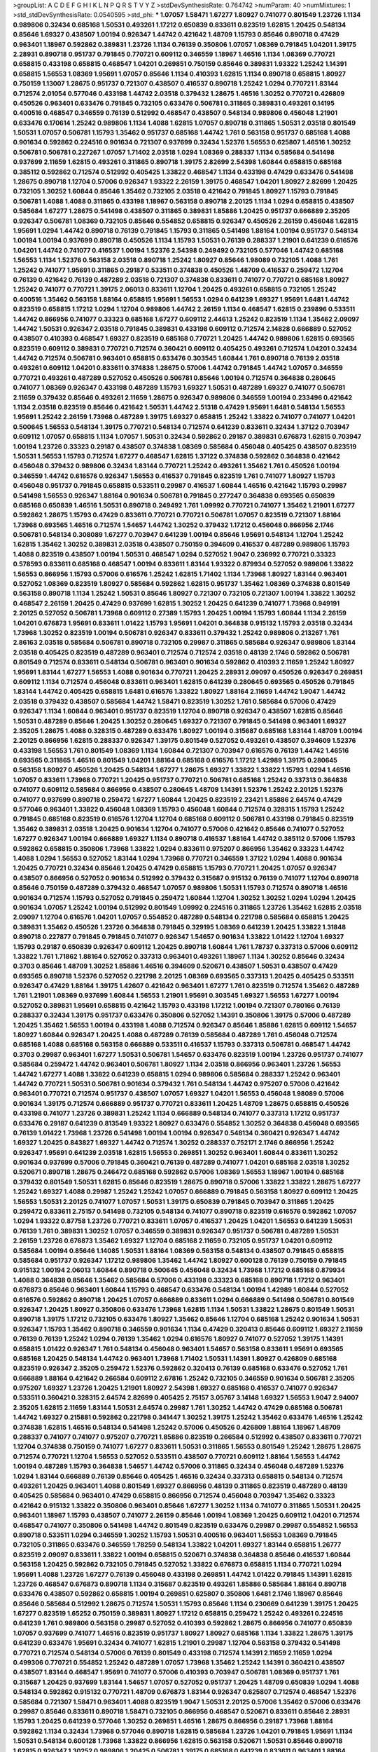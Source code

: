 >groupList:
A C D E F G H I K L
N P Q R S T V Y Z 
>stdDevSynthesisRate:
0.764742 
>numParam:
40
>numMixtures:
1
>std_stdDevSynthesisRate:
0.0540595
>std_phi:
***
1.07057 1.58471 1.67277 1.80927 0.741077 0.801549 1.23726 1.1134 0.989806 0.32434
0.685168 1.50531 0.493261 1.17212 0.650839 0.833611 0.823519 1.62815 1.20425 0.548134
0.85646 1.69327 0.438507 1.00194 0.926347 1.44742 0.421642 1.48709 1.15793 0.85646
0.890718 0.47429 0.963401 1.18967 0.592862 0.389831 1.23726 1.1134 0.76139 0.350806
1.07057 1.08369 0.791845 1.04201 1.39175 2.28931 0.890718 0.951737 0.791845 0.770721
0.609112 0.346559 1.18967 1.46516 1.1134 1.08369 0.770721 0.658815 0.433198 0.658815
0.468547 1.04201 0.269851 0.750159 0.85646 0.389831 1.93322 1.25242 1.14391 0.658815
1.56553 1.08369 1.95691 1.07057 0.85646 1.1134 0.410393 1.62815 1.1134 0.890718
0.658815 1.80927 0.750159 1.13007 1.28675 0.951737 0.721307 0.438507 0.416537 0.890718
1.25242 1.0294 0.770721 1.83144 0.712574 2.01054 0.577046 0.433198 1.44742 2.03518
0.379432 1.28675 1.46516 1.30252 0.770721 0.426809 0.450526 0.963401 0.633476 0.791845
0.732105 0.633476 0.506781 0.311865 0.389831 0.493261 0.14195 0.400516 0.468547 0.346559
0.76139 0.512992 0.468547 0.438507 0.548134 0.989806 0.456048 1.21901 0.633476 0.170614
1.25242 0.989806 1.1134 1.4088 1.62815 1.07057 0.890718 0.311865 1.50531 2.03518
0.801549 1.50531 1.07057 0.506781 1.15793 1.35462 0.951737 0.685168 1.44742 1.761
0.563158 0.951737 0.685168 1.4088 0.901634 0.592862 0.224516 0.901634 0.721307 0.937699
0.32434 1.52376 1.56553 0.625807 1.46516 1.30252 0.506781 0.506781 0.227267 1.07057
1.71402 2.03518 1.0294 1.08369 0.288337 1.1134 0.585684 0.541498 0.937699 2.11659
1.62815 0.493261 0.311865 0.890718 1.39175 2.82699 2.54398 1.60844 0.658815 0.685168
0.385112 0.592862 0.712574 0.512992 0.405425 1.33822 0.468547 1.1134 0.433198 0.47429
0.633476 0.541498 1.28675 0.890718 1.12704 0.57006 0.926347 1.93322 2.26159 1.39175
0.468547 1.04201 1.80927 2.82699 1.20425 0.732105 1.30252 1.60844 0.85646 1.35462
0.732105 2.03518 0.421642 0.791845 1.80927 1.15793 0.791845 0.506781 1.4088 1.4088
0.311865 0.433198 1.18967 0.563158 0.890718 2.20125 1.1134 1.0294 0.658815 0.438507
0.585684 1.67277 1.28675 0.541498 0.438507 0.311865 0.389831 1.85886 1.20425 0.951737
0.666889 2.35205 0.926347 0.506781 1.08369 0.732105 0.85646 0.554852 0.658815 0.926347
0.450526 2.26159 0.456048 1.62815 1.95691 1.0294 1.44742 0.890718 0.76139 0.791845
1.15793 0.311865 0.541498 1.88164 1.00194 0.951737 0.548134 1.00194 1.00194 0.937699
0.890718 0.450526 1.1134 1.15793 1.50531 0.76139 0.288337 1.21901 0.641239 0.616576
1.04201 1.44742 0.741077 0.416537 1.00194 1.52376 2.54398 0.249492 0.732105 0.577046
1.44742 0.685168 1.56553 1.1134 1.52376 0.563158 2.03518 0.890718 1.25242 1.80927
0.85646 1.98089 0.732105 1.4088 1.761 1.25242 0.741077 1.95691 0.311865 0.29187
0.533511 0.374838 0.450526 1.48709 0.416537 0.259472 1.12704 0.76139 0.421642 0.76139
0.487289 2.03518 0.721307 0.374838 0.833611 0.741077 0.770721 0.685168 1.80927 1.25242
0.741077 0.770721 1.39175 2.06013 0.833611 1.12704 1.20425 0.493261 0.658815 0.732105
1.25242 0.400516 1.35462 0.563158 1.88164 0.658815 1.95691 1.56553 1.0294 0.641239
1.69327 1.95691 1.6481 1.44742 0.823519 0.658815 1.17212 1.0294 1.12704 0.989806
1.44742 2.26159 1.1134 0.468547 1.62815 0.239896 0.533511 1.44742 0.866956 0.741077
0.33323 0.685168 1.67277 0.609112 2.44613 1.25242 0.823519 1.1134 1.35462 2.09097
1.44742 1.50531 0.926347 2.03518 0.791845 0.389831 0.433198 0.609112 0.712574 2.14828
0.666889 0.527052 0.438507 0.410393 0.468547 1.69327 0.823519 0.685168 0.770721 1.20425
1.44742 0.989806 1.62815 0.693565 0.823519 0.609112 0.389831 0.770721 0.712574 0.360421
0.609112 0.405425 0.493261 0.712574 1.04201 0.32434 1.44742 0.712574 0.506781 0.963401
0.658815 0.633476 0.303545 1.60844 1.761 0.890718 0.76139 2.03518 0.493261 0.609112
1.04201 0.833611 0.374838 1.28675 0.57006 1.44742 0.791845 1.44742 1.07057 0.346559
0.770721 0.493261 0.487289 0.527052 0.450526 0.506781 0.85646 1.00194 0.712574 0.364838
0.280645 0.741077 1.08369 0.926347 0.433198 0.487289 1.15793 1.69327 1.50531 0.487289
1.69327 0.741077 0.506781 2.11659 0.379432 0.85646 0.493261 2.11659 1.28675 0.926347
0.989806 0.346559 1.00194 0.233496 0.421642 1.1134 2.03518 0.823519 0.85646 0.421642
1.50531 1.44742 2.51318 0.47429 1.95691 1.6481 0.548134 1.56553 1.95691 1.25242
2.26159 1.73968 0.487289 1.39175 1.69327 0.658815 1.25242 1.33822 0.741077 0.741077
1.04201 0.500645 1.56553 0.548134 1.39175 0.770721 0.548134 0.712574 0.641239 0.833611
0.32434 1.37122 0.703947 0.609112 1.07057 0.658815 1.1134 1.07057 1.50531 0.32434
0.592862 0.29187 0.389831 0.676873 1.62815 0.703947 1.00194 1.23726 0.33323 0.29187
0.438507 0.374838 1.08369 0.585684 0.456048 0.405425 0.438507 0.823519 1.50531 1.56553
1.15793 0.712574 1.67277 0.468547 1.62815 1.37122 0.374838 0.592862 0.364838 0.421642
0.456048 0.379432 0.989806 0.32434 1.83144 0.770721 1.25242 0.493261 1.35462 1.761
0.450526 1.00194 0.346559 1.44742 0.616576 0.926347 1.56553 0.416537 0.791845 0.823519
1.761 0.741077 1.80927 1.15793 0.456048 0.951737 0.791845 0.658815 0.533511 0.29987
0.416537 1.60844 1.46516 0.421642 1.15793 0.29987 0.541498 1.56553 0.926347 1.88164
0.901634 0.506781 0.791845 0.277247 0.364838 0.693565 0.650839 0.685168 0.650839 1.46516
1.50531 0.890718 0.249492 1.761 1.09992 0.770721 0.741077 1.35462 1.21901 1.67277
0.592862 1.28675 1.15793 0.47429 0.833611 0.770721 0.770721 0.506781 1.07057 0.823519
0.721307 1.88164 1.73968 0.693565 1.46516 0.712574 1.54657 1.44742 1.30252 0.379432
1.17212 0.456048 0.866956 2.1746 0.506781 0.548134 0.308089 1.67277 0.703947 0.641239
1.00194 0.85646 1.95691 0.548134 1.12704 1.25242 1.62815 1.35462 1.30252 0.389831
2.03518 0.438507 0.750159 0.394609 0.416537 0.487289 0.989806 1.15793 1.4088 0.823519
0.438507 1.00194 1.50531 0.468547 1.0294 0.527052 1.9047 0.236992 0.770721 0.33323
0.578593 0.833611 0.685168 0.468547 1.00194 0.833611 1.83144 1.93322 0.879934 0.527052
0.989806 1.33822 1.56553 0.866956 1.15793 0.57006 0.616576 1.25242 1.62815 1.71402
1.1134 1.73968 1.80927 1.83144 0.963401 0.527052 1.08369 0.823519 1.80927 0.585684
0.592862 1.62815 0.951737 1.35462 1.08369 0.374838 0.801549 0.563158 0.890718 1.1134
1.25242 1.50531 0.85646 1.80927 0.721307 0.732105 0.721307 1.00194 1.33822 1.30252
0.468547 2.26159 1.20425 0.47429 0.937699 1.62815 1.30252 1.20425 0.641239 0.741077
1.73968 0.949191 2.20125 0.527052 0.506781 1.73968 0.609112 0.27389 1.15793 1.20425
1.00194 1.15793 1.60844 1.1134 2.26159 1.04201 0.676873 1.95691 0.833611 1.01422
1.15793 1.95691 1.04201 0.364838 0.915132 1.15793 2.03518 0.32434 1.73968 1.30252
0.823519 1.00194 0.506781 0.926347 0.833611 0.379432 1.25242 0.989806 0.213267 1.761
2.86163 2.03518 0.585684 0.506781 0.890718 0.732105 0.29987 0.311865 0.585684 0.926347
0.989806 1.83144 2.03518 0.405425 0.823519 0.487289 0.963401 0.712574 0.712574 2.03518
0.48139 2.1746 0.592862 0.506781 0.801549 0.712574 0.833611 0.548134 0.506781 0.963401
0.901634 0.592862 0.410393 2.11659 1.25242 1.80927 1.95691 1.83144 1.67277 1.56553
1.4088 0.901634 0.770721 1.20425 2.28931 2.09097 0.450526 0.926347 0.269851 0.609112
1.1134 0.712574 0.456048 0.833611 0.963401 1.62815 0.641239 0.280645 0.693565 0.450526
0.791845 1.83144 1.44742 0.405425 0.658815 1.6481 0.616576 1.33822 1.80927 1.88164
2.11659 1.44742 1.9047 1.44742 2.03518 0.379432 0.438507 0.585684 1.44742 1.58471
0.823519 1.30252 1.761 0.585684 0.57006 0.47429 0.926347 1.1134 1.60844 0.963401
0.951737 0.823519 1.12704 0.890718 0.926347 0.438507 1.62815 0.85646 1.50531 0.487289
0.85646 1.20425 1.30252 0.280645 1.69327 0.721307 0.791845 0.541498 0.963401 1.69327
2.35205 1.28675 1.4088 0.328315 0.487289 0.633476 1.80927 1.00194 0.315687 0.685168
1.83144 1.48709 1.00194 2.20125 0.866956 1.62815 0.288337 0.926347 1.39175 0.801549
0.527052 0.493261 0.438507 0.394609 1.52376 0.433198 1.56553 1.761 0.801549 1.08369
1.1134 1.60844 0.721307 0.703947 0.616576 0.76139 1.44742 1.46516 0.693565 0.311865
1.46516 0.801549 1.04201 1.88164 0.685168 0.616576 1.17212 1.42989 1.39175 0.280645
0.563158 1.80927 0.450526 1.20425 0.548134 1.67277 1.28675 1.69327 1.33822 1.33822
1.15793 1.0294 1.46516 1.07057 0.833611 1.73968 0.770721 1.20425 0.951737 0.770721
0.506781 0.685168 1.25242 0.337313 0.364838 0.741077 0.609112 0.585684 0.866956 0.438507
0.280645 1.48709 1.14391 1.52376 1.25242 2.20125 1.52376 0.741077 0.937699 0.890718
0.259472 1.67277 1.60844 1.20425 0.823519 2.23421 1.85886 2.64574 0.47429 0.577046
0.963401 1.33822 0.456048 1.08369 1.15793 0.456048 1.60844 0.712574 0.328315 1.15793
1.25242 0.791845 0.685168 0.823519 0.616576 1.12704 1.12704 0.685168 0.609112 0.506781
0.433198 0.791845 0.823519 1.35462 0.389831 2.03518 1.20425 0.901634 1.12704 0.741077
0.57006 0.421642 0.85646 0.741077 0.527052 1.67277 0.926347 1.00194 0.666889 1.69327
1.1134 0.890718 0.416537 1.88164 1.44742 0.385112 0.57006 1.15793 0.592862 0.658815
0.350806 1.73968 1.33822 1.0294 0.833611 0.975207 0.866956 1.35462 0.33323 1.44742
1.4088 1.0294 1.56553 0.527052 1.83144 1.0294 1.73968 0.770721 0.346559 1.37122
1.0294 1.4088 0.901634 1.20425 0.770721 0.32434 0.85646 1.20425 0.47429 0.658815
1.15793 0.770721 1.20425 1.07057 0.926347 0.438507 0.866956 0.527052 0.901634 0.512992
0.379432 0.315687 0.915132 0.76139 0.741077 1.12704 0.890718 0.85646 0.750159 0.487289
0.379432 0.468547 1.07057 0.989806 1.50531 1.15793 0.712574 0.890718 1.46516 0.901634
0.712574 1.15793 0.527052 0.791845 0.259472 1.60844 1.12704 1.30252 1.30252 1.0294
1.0294 1.20425 0.901634 1.07057 1.25242 1.00194 0.512992 0.801549 1.09992 0.224516
0.311865 1.23726 1.35462 1.62815 2.03518 2.09097 1.12704 0.616576 1.04201 1.07057
0.554852 0.487289 0.548134 0.221798 0.585684 0.658815 1.20425 0.389831 1.35462 0.450526
1.23726 0.364838 0.791845 0.329195 1.08369 0.641239 1.20425 1.33822 1.31848 0.890718
0.227877 0.791845 0.791845 0.741077 0.926347 1.54657 0.901634 1.33822 1.01422 1.12704
1.69327 1.15793 0.29187 0.650839 0.926347 0.609112 1.20425 0.890718 1.60844 1.761
1.78737 0.337313 0.57006 0.609112 1.33822 1.761 1.71862 1.88164 0.527052 0.337313
0.963401 0.493261 1.18967 1.1134 1.30252 0.85646 0.32434 0.3703 0.85646 1.48709
1.30252 1.85886 1.46516 0.394609 0.520671 0.438507 1.50531 0.438507 0.47429 0.693565
0.890718 1.52376 0.527052 0.221798 2.20125 1.08369 0.693565 0.337313 1.20425 0.405425
0.533511 0.926347 0.47429 1.88164 1.39175 1.42607 0.421642 0.963401 1.67277 1.761
0.823519 0.712574 1.35462 0.487289 1.761 1.21901 1.08369 0.937699 1.60844 1.56553
1.21901 1.95691 0.303545 1.69327 1.56553 1.67277 1.00194 0.527052 0.389831 1.95691
0.658815 0.421642 1.15793 0.433198 1.17212 1.00194 0.721307 0.780166 0.76139 0.288337
0.32434 1.39175 0.951737 0.633476 0.350806 0.527052 1.14391 0.350806 1.39175 0.57006
0.487289 1.20425 1.35462 1.56553 1.00194 0.433198 1.4088 0.712574 0.926347 0.85646
1.85886 1.62815 0.609112 1.54657 1.80927 1.60844 0.926347 1.20425 1.4088 0.487289
0.76139 0.585684 0.487289 1.761 0.456048 0.712574 0.685168 1.4088 0.685168 0.563158
0.666889 0.533511 0.416537 1.15793 0.337313 0.506781 0.468547 1.44742 0.3703 0.29987
0.963401 1.67277 1.50531 0.506781 1.54657 0.633476 0.823519 1.00194 1.23726 0.951737
0.741077 0.585684 0.259472 1.44742 0.963401 0.506781 1.80927 1.1134 2.03518 0.866956
0.963401 1.23726 1.56553 1.44742 1.67277 1.4088 1.33822 0.641239 0.658815 1.0294
0.989806 0.585684 0.288337 1.25242 0.963401 1.44742 0.770721 1.50531 0.506781 0.901634
0.379432 1.761 0.548134 1.44742 0.975207 0.57006 0.421642 0.963401 0.770721 0.712574
0.951737 0.438507 1.07057 1.69327 1.04201 1.56553 0.456048 1.98089 0.57006 0.901634
1.39175 0.712574 0.666889 0.951737 0.770721 0.833611 1.20425 1.48709 1.28675 0.658815
0.450526 0.433198 0.741077 1.23726 0.389831 1.25242 1.1134 0.666889 0.548134 0.741077
0.337313 1.17212 0.951737 0.633476 0.29187 0.641239 0.813549 1.93322 1.80927 0.633476
0.554852 1.30252 0.364838 0.456048 0.693565 0.76139 1.01422 1.73968 1.23726 0.541498
1.00194 1.00194 0.926347 0.548134 0.360421 0.926347 1.44742 1.69327 1.20425 0.843827
1.69327 1.44742 0.712574 1.30252 0.288337 0.752171 2.1746 0.866956 1.25242 0.926347
1.95691 0.641239 2.03518 1.62815 1.56553 0.269851 1.30252 0.963401 1.60844 0.833611
1.30252 0.901634 0.937699 0.57006 0.791845 0.360421 0.76139 0.487289 0.741077 1.04201
0.685168 2.03518 1.30252 0.520671 0.890718 1.28675 0.246472 0.685168 0.592862 0.57006
1.08369 1.56553 1.18967 1.00194 0.685168 0.379432 0.801549 1.50531 1.62815 0.85646
0.823519 1.28675 0.890718 0.57006 1.33822 1.33822 1.28675 1.67277 1.25242 1.69327
1.4088 0.29987 1.25242 1.25242 1.07057 0.666889 0.791845 0.563158 1.80927 0.609112
1.20425 1.56553 1.50531 2.20125 0.741077 1.07057 1.50531 1.39175 0.650839 0.791845
0.703947 0.311865 1.20425 0.259472 0.833611 2.75157 0.541498 0.732105 0.548134 0.741077
0.890718 0.823519 0.616576 0.592862 1.07057 1.0294 1.93322 0.87758 1.23726 0.770721
0.833611 1.07057 0.416537 1.20425 1.04201 1.56553 0.641239 1.50531 0.76139 1.761
0.389831 1.30252 1.07057 0.346559 0.389831 0.926347 0.951737 0.506781 0.487289 1.50531
2.26159 1.23726 0.676873 1.35462 1.69327 1.12704 0.685168 2.11659 0.732105 0.951737
1.04201 0.609112 0.585684 1.00194 0.85646 1.14085 1.50531 1.88164 1.08369 0.563158
0.548134 0.438507 0.791845 0.658815 0.585684 0.951737 0.926347 1.17212 0.989806 1.35462
1.44742 1.80927 0.600128 0.76139 0.750159 0.791845 0.915132 1.00194 2.06013 1.60844
0.890718 0.500645 0.456048 0.32434 1.73968 1.17212 0.685168 0.879934 1.4088 0.364838
0.85646 1.35462 0.585684 0.57006 0.433198 0.33323 0.685168 0.890718 1.17212 0.963401
0.676873 0.85646 0.963401 1.60844 1.15793 0.468547 0.633476 0.548134 1.00194 1.42989
1.60844 0.527052 0.616576 0.592862 0.890718 1.20425 1.07057 0.666889 0.833611 1.0294
0.666889 0.541498 0.506781 0.801549 0.926347 1.20425 1.80927 0.350806 0.633476 1.73968
1.62815 1.1134 1.50531 1.33822 1.28675 0.801549 1.50531 0.890718 1.39175 1.17212
0.732105 0.633476 1.80927 1.35462 0.85646 1.12704 0.685168 1.25242 0.901634 1.50531
0.926347 1.15793 1.35462 0.890718 0.346559 0.901634 1.1134 0.47429 0.320413 0.85646
0.609112 1.69327 2.11659 0.76139 0.76139 1.25242 1.0294 0.76139 1.35462 1.0294
0.616576 1.80927 0.741077 0.527052 1.39175 1.14391 0.658815 1.01422 0.926347 1.761
0.548134 0.456048 0.963401 1.54657 0.563158 0.833611 1.95691 0.693565 0.685168 1.20425
0.548134 1.44742 0.963401 1.73968 1.71402 1.50531 1.14391 1.80927 0.426809 0.685168
0.823519 0.926347 2.35205 0.259472 1.52376 0.592862 0.320413 0.76139 0.685168 0.633476
0.527052 1.761 0.666889 1.88164 0.421642 0.266584 0.609112 2.67816 1.25242 0.732105
0.346559 0.901634 0.506781 2.35205 0.975207 1.69327 1.23726 1.20425 1.21901 1.80927
2.54398 1.69327 0.685168 0.416537 0.741077 0.926347 0.533511 0.360421 0.328315 2.64574
2.82699 0.405425 2.75157 3.05767 3.14148 1.69327 1.56553 1.9047 2.94007 2.35205
1.62815 2.11659 1.83144 1.50531 2.64574 0.29987 1.761 1.30252 1.44742 0.47429
0.685168 0.506781 1.44742 1.69327 0.215881 0.592862 0.221798 0.341447 1.30252 1.39175
1.25242 1.35462 0.633476 1.46516 1.25242 0.374838 1.62815 1.46516 0.548134 0.541498
1.25242 0.57006 0.450526 0.426809 1.88164 1.18967 1.48709 0.288337 0.741077 0.741077
0.975207 0.770721 1.85886 0.823519 0.266584 0.512992 0.438507 0.833611 0.770721 1.12704
0.374838 0.750159 0.741077 1.67277 0.833611 1.50531 0.311865 1.56553 0.801549 1.25242
1.28675 1.28675 0.712574 0.770721 1.12704 1.56553 0.527052 0.533511 0.438507 0.770721
0.609112 1.88164 1.56553 1.44742 1.00194 0.487289 1.15793 0.364838 1.54657 1.44742
0.57006 0.311865 0.32434 0.456048 0.487289 1.52376 1.0294 1.83144 0.666889 0.76139
0.85646 0.405425 1.46516 0.32434 0.337313 0.658815 0.548134 0.712574 0.493261 1.20425
0.963401 1.4088 0.801549 1.69327 0.866956 0.48139 0.311865 0.823519 0.487289 0.48139
0.405425 0.585684 0.963401 0.47429 0.658815 0.866956 0.712574 0.456048 0.703947 1.35462
0.33323 0.421642 0.915132 1.33822 0.350806 0.963401 0.85646 1.67277 1.30252 1.1134
0.741077 0.311865 1.50531 1.20425 0.963401 1.18967 1.15793 0.438507 0.741077 2.26159
0.85646 1.00194 1.08369 1.20425 0.609112 1.04201 0.712574 0.468547 0.741077 0.350806
0.541498 1.44742 0.801549 0.823519 0.633476 0.29987 0.29987 0.554852 1.56553 0.890718
0.533511 1.0294 0.346559 1.30252 1.15793 1.50531 0.400516 0.963401 1.56553 1.08369
0.791845 0.732105 0.311865 0.633476 0.346559 1.78259 0.548134 1.33822 1.04201 1.69327
1.83144 0.658815 1.26777 0.823519 2.09097 0.833611 1.33822 1.00194 0.658815 0.520671
0.374838 0.364838 0.85646 0.416537 1.60844 0.563158 1.20425 0.592862 0.732105 0.791845
0.527052 1.33822 0.676873 0.658815 1.1134 0.770721 1.0294 1.95691 1.4088 1.23726
1.67277 0.76139 0.456048 0.433198 0.269851 1.44742 1.01422 0.791845 1.14391 1.62815
1.23726 0.468547 0.676873 0.890718 1.1134 0.315687 0.823519 0.493261 1.85886 0.585684
1.88164 0.890718 0.633476 0.438507 0.592862 0.658815 1.00194 0.269851 0.625807 0.350806
1.6481 2.1746 1.18967 0.85646 0.85646 0.585684 0.512992 1.28675 0.712574 1.50531
1.15793 0.85646 1.1134 0.230669 0.641239 1.39175 1.20425 1.67277 0.823519 1.65252
0.750159 0.389831 1.80927 1.17212 0.658815 0.259472 1.25242 0.493261 0.224516 0.641239
1.761 0.989806 0.563158 0.29987 0.527052 0.410393 0.592862 1.28675 0.866956 0.741077
0.650839 1.07057 0.937699 0.741077 1.46516 0.823519 0.951737 1.80927 1.80927 0.685168
1.1134 1.33822 1.28675 1.39175 0.641239 0.633476 1.95691 0.32434 0.741077 1.62815
1.21901 0.29987 1.12704 0.563158 0.379432 0.541498 0.770721 0.712574 0.548134 0.57006
0.76139 0.801549 0.433198 0.712574 1.14391 2.11659 2.11659 1.0294 0.499306 0.770721
0.554852 1.25242 0.487289 1.07057 1.73968 1.35462 1.25242 1.14391 0.360421 0.438507
0.438507 1.83144 0.468547 1.95691 0.741077 0.57006 0.410393 0.703947 0.506781 1.08369
0.951737 1.761 0.315687 1.20425 0.937699 1.83144 1.54657 1.07057 0.527052 0.951737
1.20425 1.48709 0.650839 1.0294 1.4088 0.548134 0.592862 0.915132 0.770721 1.48709
0.676873 1.83144 0.926347 0.625807 0.712574 0.468547 1.52376 0.585684 0.721307 1.58471
0.963401 1.4088 0.823519 1.9047 1.50531 2.20125 0.57006 1.35462 0.57006 0.633476
0.29987 0.85646 0.833611 0.890718 1.58471 0.732105 0.866956 0.468547 0.520671 0.833611
0.85646 2.28931 1.15793 1.20425 0.641239 0.577046 1.30252 0.269851 1.46516 1.28675
0.866956 0.29187 1.73968 1.88164 0.592862 1.1134 0.32434 1.73968 0.577046 0.890718
1.62815 0.585684 1.23726 1.04201 0.791845 1.95691 1.1134 1.50531 0.548134 0.600128
1.73968 1.33822 0.866956 1.62815 0.563158 0.520671 1.50531 0.85646 0.890718 1.62815
0.926347 1.30252 0.989806 1.20425 0.506781 1.39175 0.685168 0.641239 0.833611 0.963401
1.88164 0.685168 0.450526 0.658815 1.25242 1.73968 1.00194 1.0294 1.54657 0.350806
0.633476 1.05761 0.433198 1.56553 0.633476 0.47429 1.67277 1.30252 0.85646 0.311865
1.1134 0.685168 1.50531 1.80927 1.25242 1.50531 1.6481 1.33822 0.360421 0.741077
1.50531 0.685168 0.791845 0.741077 0.801549 0.890718 0.951737 1.08369 0.658815 1.21901
0.493261 0.609112 1.35462 1.35462 0.712574 1.33822 1.07057 1.39175 0.379432 0.506781
0.685168 0.450526 0.890718 1.48709 0.770721 0.32434 0.410393 1.88164 1.761 0.350806
0.926347 0.721307 1.30252 0.76139 0.284846 0.833611 0.493261 0.813549 0.487289 0.685168
0.592862 1.15793 0.57006 0.693565 0.269851 0.616576 0.833611 1.23726 0.350806 0.450526
0.85646 0.554852 1.15793 0.926347 0.493261 0.170614 1.25242 2.03518 2.38088 0.269851
1.80927 0.76139 0.951737 1.39175 1.39175 1.80927 0.685168 1.20425 0.823519 1.1134
1.1134 1.25242 1.1134 0.410393 0.527052 0.926347 1.50531 0.527052 2.03518 1.25242
0.963401 1.62815 0.438507 0.685168 0.592862 0.405425 0.29987 1.15793 0.487289 0.951737
0.685168 0.554852 1.04201 1.761 0.926347 0.937699 1.67277 0.685168 0.456048 1.25242
0.685168 0.890718 0.389831 0.963401 0.456048 0.609112 0.833611 0.770721 0.658815 1.00194
0.239896 1.08369 1.83144 0.85646 0.25633 0.770721 0.658815 1.04201 1.33822 1.25242
1.761 0.963401 0.616576 0.433198 0.658815 0.741077 0.633476 1.39175 1.3749 0.527052
0.641239 0.337313 0.527052 0.548134 0.308089 1.00194 0.770721 1.50531 0.890718 0.337313
0.633476 0.405425 0.676873 0.554852 0.288337 0.421642 1.50531 1.37122 0.277247 0.47429
0.685168 0.364838 0.801549 1.6481 0.512992 0.421642 0.57006 1.67277 1.20425 1.25242
0.548134 0.666889 0.770721 0.421642 1.67277 0.468547 1.85886 0.633476 0.47429 0.389831
1.88164 2.09097 1.80927 2.06013 0.890718 2.82699 1.07057 0.823519 1.15793 1.04201
1.25242 2.03518 0.57006 1.07057 1.56553 0.633476 0.633476 1.33822 0.823519 0.527052
0.633476 0.616576 1.6481 0.405425 0.741077 1.9047 1.46516 0.641239 0.741077 0.975207
1.50531 0.548134 0.741077 0.506781 1.1134 0.500645 1.73968 0.433198 0.770721 0.963401
0.456048 1.56553 0.989806 0.433198 0.609112 1.14391 0.379432 0.951737 0.506781 0.641239
0.658815 1.761 1.12704 0.609112 0.890718 0.57006 0.236992 2.03518 0.506781 0.500645
0.337313 0.527052 0.658815 0.493261 0.801549 1.30252 2.09097 0.3703 1.08369 1.46516
1.80927 1.50531 0.394609 1.54657 0.609112 0.433198 1.60844 0.57006 1.761 0.456048
0.527052 0.443881 0.915132 0.421642 1.0294 0.554852 1.88164 0.770721 0.616576 0.47429
0.833611 0.438507 1.44742 0.712574 0.770721 0.823519 0.658815 1.33822 2.11659 0.712574
0.609112 0.658815 0.833611 1.88164 0.47429 1.4088 1.56553 1.23726 1.54657 1.18967
0.833611 0.29987 1.39175 0.374838 0.394609 0.963401 0.633476 0.712574 0.85646 1.18967
0.770721 1.07057 0.890718 0.405425 1.25242 1.15793 1.35462 0.57006 2.03518 0.450526
1.44742 1.15793 0.616576 0.438507 0.443881 1.33822 0.450526 0.609112 1.15793 0.487289
0.227267 0.703947 0.421642 1.0294 1.25242 1.15793 1.00194 1.07057 0.350806 1.52376
0.33323 0.641239 1.07057 1.50531 0.658815 1.20425 0.658815 0.963401 1.69327 0.450526
0.364838 1.23726 0.658815 1.73968 1.28675 0.890718 1.28675 0.249492 0.277247 1.04201
1.33822 1.17212 0.360421 1.39175 1.15793 1.14391 0.963401 1.20425 0.741077 0.512992
1.80927 1.88164 1.20425 0.732105 0.230669 1.00194 1.33822 0.405425 0.609112 0.76139
0.277247 0.616576 0.666889 0.609112 1.73968 1.12704 0.57006 1.73968 0.374838 0.438507
1.62815 0.633476 0.833611 0.616576 0.468547 1.65252 1.25242 1.56553 0.410393 0.577046
0.76139 0.926347 0.951737 1.6481 0.450526 0.951737 1.58471 0.866956 0.703947 0.433198
0.416537 0.833611 0.47429 1.15793 0.164051 1.54657 1.08369 1.15793 0.426809 2.03518
0.801549 0.693565 1.95691 0.487289 2.26159 0.288337 0.29187 0.379432 1.39175 1.31848
1.04201 0.791845 1.80927 0.85646 0.416537 2.28931 0.585684 0.658815 0.506781 0.666889
0.76139 0.421642 1.0294 1.48709 0.926347 1.15793 0.512992 1.0294 1.44742 1.88164
2.11659 0.456048 0.685168 0.791845 0.685168 1.07057 0.337313 0.823519 1.31848 0.29187
1.1134 0.487289 0.963401 0.280645 0.438507 0.85646 1.17212 0.29987 0.337313 0.712574
0.364838 1.95691 0.585684 0.890718 1.0294 0.337313 1.88164 0.76139 0.249492 1.37122
1.28675 0.461637 1.0294 1.17212 0.57006 0.506781 0.975207 0.592862 1.0294 0.468547
0.400516 0.585684 0.791845 1.56553 0.866956 1.85886 1.88164 0.47429 0.456048 0.770721
1.50531 0.926347 0.963401 2.86163 0.641239 0.890718 0.592862 0.951737 0.506781 0.32434
1.88164 1.28675 0.658815 0.585684 0.541498 0.609112 0.47429 0.846091 0.801549 1.07057
0.633476 1.69327 1.21901 0.389831 0.937699 0.641239 0.450526 1.20425 1.26777 0.438507
1.46516 0.926347 0.337313 0.846091 1.73968 0.364838 0.433198 0.915132 1.50531 0.320413
0.791845 0.685168 0.548134 1.56553 1.46516 0.191917 0.741077 0.780166 0.438507 0.563158
0.732105 0.337313 1.88164 0.890718 0.506781 0.770721 1.07057 0.712574 0.633476 0.633476
0.32434 0.350806 0.712574 0.389831 2.11659 1.67277 0.48139 0.685168 2.09097 1.28675
0.633476 0.600128 0.548134 1.62815 1.1134 1.50531 1.20425 1.00194 1.23726 1.39175
1.54657 1.761 0.456048 0.658815 0.770721 0.512992 1.07057 1.54657 1.35462 1.39175
0.57006 0.915132 0.320413 1.1134 0.426809 0.421642 0.288337 0.791845 0.269851 0.364838
1.48709 1.08369 0.846091 1.39175 0.963401 0.791845 0.741077 1.46516 0.493261 1.21901
1.25242 1.00194 1.20425 0.658815 2.44613 0.585684 0.890718 0.433198 0.450526 0.879934
0.548134 0.823519 1.1134 1.73968 0.32434 1.4088 1.95691 0.47429 0.963401 1.73968
0.600128 0.438507 0.47429 0.926347 0.879934 0.548134 2.44613 0.901634 0.890718 0.25633
2.03518 0.676873 1.15793 0.685168 0.249492 1.12704 0.685168 0.456048 0.32434 0.833611
1.17212 1.48709 1.25242 0.833611 0.433198 1.20425 0.770721 1.0294 0.487289 0.915132
0.741077 2.20125 1.30252 0.890718 0.512992 1.95691 0.963401 0.712574 1.95691 1.39175
1.07057 1.18967 0.616576 0.791845 0.493261 0.823519 0.633476 1.20425 2.09097 1.15793
0.57006 0.47429 0.360421 0.506781 2.26159 0.592862 1.08369 1.09992 0.85646 0.866956
0.666889 0.592862 0.213267 0.277247 1.80927 1.04201 0.493261 0.676873 0.389831 0.866956
0.57006 0.658815 0.32434 1.25242 0.487289 1.67277 0.533511 1.65252 0.421642 0.394609
1.56553 1.52376 0.450526 0.791845 0.963401 0.230669 0.450526 0.32434 1.33822 0.592862
0.823519 1.30252 0.770721 1.25242 0.85646 1.42989 2.20125 0.770721 0.658815 0.641239
0.770721 0.633476 0.741077 1.25242 1.761 0.374838 0.450526 1.3749 2.11659 1.35462
0.57006 1.20425 0.641239 1.28675 1.62815 1.67277 2.23421 0.989806 0.890718 1.33822
0.29187 1.20425 1.69327 1.44742 0.685168 0.405425 0.47429 0.616576 0.901634 0.374838
1.21901 0.374838 0.989806 0.592862 0.801549 0.732105 0.577046 1.12704 0.315687 0.512992
0.527052 1.44742 1.83144 1.12704 0.633476 0.456048 0.951737 0.527052 0.224516 1.00194
0.633476 0.421642 0.468547 2.03518 1.60844 1.50531 1.44742 1.04201 0.791845 0.658815
0.563158 0.450526 0.823519 1.62815 2.03518 0.259472 0.389831 1.85886 1.07057 0.823519
0.456048 1.761 1.83144 0.379432 0.527052 1.54657 1.67277 0.456048 0.741077 0.527052
0.633476 0.506781 1.0294 1.33822 0.548134 0.712574 1.25242 0.675062 0.770721 2.1746
1.00194 0.975207 1.50531 1.00194 1.23726 0.633476 0.890718 0.666889 1.67277 0.658815
1.73968 0.47429 0.480102 1.44742 0.846091 0.963401 1.50531 0.890718 0.389831 0.741077
0.337313 0.47429 0.32434 0.394609 0.732105 1.25242 0.592862 0.770721 0.57006 1.25242
1.44742 0.548134 1.1134 2.38088 0.823519 1.35462 0.585684 1.67277 1.46516 1.62815
1.1134 0.405425 0.823519 1.62815 1.4088 0.548134 1.50531 1.9047 0.493261 0.487289
0.791845 0.421642 0.801549 0.658815 1.39175 2.03518 1.04201 0.468547 0.592862 0.487289
1.35462 0.76139 1.6481 1.30252 0.337313 1.07057 0.866956 0.963401 1.15793 0.85646
0.866956 0.592862 0.405425 0.506781 0.554852 1.04201 0.315687 1.08369 0.712574 0.641239
0.57006 0.493261 0.405425 0.548134 0.770721 0.641239 1.20425 0.770721 0.356058 0.277247
0.389831 1.56553 1.23726 0.85646 0.741077 0.926347 0.609112 0.963401 0.259472 1.52376
0.676873 0.519278 1.56553 0.703947 1.69327 0.890718 0.356058 1.1134 1.00194 0.29187
0.658815 0.47429 0.890718 0.609112 0.823519 0.926347 1.71402 0.750159 0.389831 0.76139
0.350806 0.421642 0.633476 0.468547 0.33323 0.823519 0.487289 1.00194 0.493261 1.15793
0.592862 0.801549 0.47429 1.35462 0.506781 0.703947 0.741077 0.823519 1.07057 1.67277
1.0294 1.56553 0.685168 0.616576 1.12704 1.95691 0.355105 0.592862 0.890718 1.46516
0.616576 1.12704 0.791845 0.506781 0.33323 2.03518 0.890718 0.989806 0.364838 1.1134
0.33323 0.47429 0.456048 1.21901 1.46516 1.20425 1.33822 0.685168 0.685168 1.4088
1.52376 1.9047 0.493261 0.926347 1.07057 1.0294 1.30252 0.527052 1.20425 1.17212
1.50531 1.761 1.62815 2.11659 0.770721 0.901634 0.585684 0.866956 1.37122 0.374838
0.85646 1.20425 1.46516 0.548134 0.487289 0.548134 1.08369 0.801549 1.67277 0.890718
1.0294 0.487289 1.08369 0.592862 0.712574 0.592862 0.29987 0.592862 0.520671 0.890718
0.85646 0.963401 0.394609 0.616576 2.20125 0.732105 0.732105 0.421642 0.833611 0.57006
0.937699 0.364838 0.890718 0.989806 0.963401 1.04201 0.506781 1.05478 0.433198 0.641239
0.76139 0.246472 0.29987 0.585684 0.450526 0.823519 1.50531 0.487289 2.03518 1.62815
0.468547 0.356058 0.741077 0.609112 1.09992 0.311865 0.421642 1.9047 1.12704 0.379432
0.601737 1.69327 1.85886 1.60844 1.30252 0.926347 0.527052 2.01054 0.33323 0.963401
0.450526 0.563158 2.1746 1.30252 0.57006 1.33822 0.676873 0.801549 0.951737 0.616576
0.85646 1.62815 1.0294 0.685168 0.533511 0.85646 1.30252 1.00194 1.95691 2.1746
1.25242 0.311865 0.421642 1.25242 1.39175 0.666889 0.346559 1.25242 1.00194 0.541498
0.592862 0.770721 1.04201 0.527052 0.548134 2.11659 1.00194 0.280645 0.926347 1.30252
0.512992 1.67277 0.890718 0.791845 0.315687 0.703947 0.438507 1.56553 1.44742 1.35462
0.506781 0.890718 0.801549 0.364838 1.08369 0.487289 1.54657 0.963401 1.00194 0.609112
1.35462 0.280645 0.703947 0.527052 0.25633 0.311865 1.1134 0.360421 1.08369 0.693565
1.62815 1.00194 0.32434 1.20425 0.493261 0.47429 1.60844 0.866956 1.73968 1.62815
0.890718 0.741077 0.468547 0.951737 0.266584 0.963401 1.23726 0.585684 0.609112 0.563158
0.563158 1.07057 0.85646 1.17212 0.76139 0.641239 1.17212 0.741077 0.527052 1.62815
0.350806 0.585684 0.633476 0.641239 0.405425 0.405425 2.28931 1.73968 0.389831 2.26159
0.33323 0.527052 0.926347 0.438507 1.62815 0.33323 0.32434 1.12704 1.04201 0.741077
2.1746 0.641239 1.62815 0.823519 0.609112 1.62815 0.288337 1.9047 0.389831 0.926347
0.541498 1.62815 0.364838 1.60844 1.07057 0.641239 1.25242 1.33822 0.641239 0.277247
0.303545 1.14391 0.337313 0.85646 0.57006 0.833611 0.879934 0.433198 0.500645 0.527052
1.1134 1.25242 0.685168 0.170614 2.35205 0.527052 1.28675 1.30252 0.527052 0.311865
0.421642 0.585684 0.405425 1.12704 0.791845 0.33323 1.56553 0.57006 0.493261 0.29187
0.85646 1.1134 0.405425 1.25242 0.350806 0.770721 1.17212 1.35462 0.57006 1.1134
1.62815 1.44742 1.00194 1.04201 0.609112 0.277247 1.25242 1.1134 0.666889 0.937699
0.658815 0.184536 2.11659 0.47429 0.685168 1.04201 0.658815 0.801549 1.50531 0.609112
0.221798 0.57006 1.39175 0.712574 1.35462 0.963401 1.9047 1.80927 1.00194 0.585684
0.723242 0.801549 0.410393 0.633476 1.0294 0.658815 0.512992 0.379432 1.1134 0.658815
0.937699 0.823519 0.308089 0.823519 1.4088 1.30252 0.866956 0.527052 1.60844 0.791845
0.85646 0.421642 0.548134 1.35462 1.20425 1.62815 0.191917 0.320413 0.85646 0.770721
1.08369 0.879934 0.527052 0.76139 0.548134 0.548134 1.93322 0.512992 0.741077 1.80927
1.44742 0.823519 0.801549 1.04201 0.230669 1.39175 0.259472 0.801549 1.30252 0.487289
0.712574 1.69327 0.609112 2.57516 1.80927 1.15793 1.30252 0.616576 0.421642 0.76139
1.3749 0.32434 0.666889 1.4088 0.303545 0.29987 0.926347 0.450526 0.592862 0.732105
1.56553 0.512992 1.85886 0.468547 1.44742 0.527052 1.30252 0.527052 1.20425 0.750159
1.1134 0.951737 1.46516 2.11659 0.394609 1.35462 0.770721 0.563158 0.487289 1.83144
0.76139 0.989806 0.801549 1.1134 1.00194 1.95691 0.450526 0.685168 1.50531 0.685168
0.374838 0.770721 0.641239 0.563158 0.592862 0.461637 0.379432 1.25242 0.609112 0.506781
1.50531 0.770721 1.33822 0.926347 1.07057 0.641239 0.364838 1.04201 1.78259 2.1746
1.95691 0.487289 0.29187 0.658815 1.95691 0.915132 0.29987 1.14391 0.926347 0.633476
0.801549 0.32434 0.350806 1.07057 0.741077 1.28675 0.527052 0.741077 0.280645 0.456048
0.527052 0.791845 0.592862 1.20425 1.20425 0.487289 0.487289 0.350806 1.00194 1.25242
1.73968 1.18967 0.527052 0.633476 1.39175 1.1134 0.963401 0.527052 0.29987 0.901634
0.770721 0.57006 1.46516 1.46516 1.39175 0.337313 0.666889 0.989806 0.866956 0.823519
0.346559 0.493261 1.56553 0.633476 0.487289 0.506781 0.379432 1.46516 0.563158 1.39175
1.21901 1.69327 0.641239 0.890718 0.641239 0.609112 0.585684 1.39175 1.71402 2.54398
0.389831 1.30252 0.527052 0.901634 0.616576 0.421642 1.20425 0.527052 1.44742 0.269851
1.28675 0.791845 1.0294 0.951737 1.15793 0.712574 1.04201 1.761 0.506781 0.823519
1.4088 0.337313 0.915132 0.975207 0.456048 1.25242 1.62815 0.57006 0.29987 0.866956
0.548134 0.866956 0.303545 0.85646 0.633476 0.609112 1.0294 1.04201 1.88164 1.35462
0.266584 1.56553 0.963401 0.666889 0.801549 0.616576 0.533511 0.685168 1.25242 2.35205
0.25633 1.4088 0.823519 0.592862 0.685168 0.823519 0.405425 1.00194 1.35462 0.288337
1.67277 0.741077 2.01054 0.85646 0.416537 0.57006 0.585684 0.609112 0.320413 0.585684
0.963401 0.374838 1.25242 0.658815 0.389831 1.04201 0.277247 1.58471 0.405425 0.823519
0.438507 0.823519 0.770721 1.62815 0.712574 0.633476 1.50531 1.1134 0.963401 1.0294
1.62815 0.548134 0.901634 0.527052 1.6481 1.69327 0.416537 0.633476 1.67277 0.389831
0.879934 1.08369 0.487289 1.33822 0.823519 0.823519 1.56553 0.633476 1.12704 1.50531
0.685168 1.00194 0.685168 0.890718 0.85646 0.350806 0.741077 0.468547 1.54657 0.770721
0.506781 1.69327 0.732105 0.616576 1.52376 1.28675 1.30252 1.33822 1.33822 0.239896
0.890718 1.1134 0.770721 0.989806 0.360421 1.00194 0.85646 0.346559 1.07057 0.693565
1.95691 0.666889 1.50531 0.823519 1.62815 0.311865 1.20425 0.337313 0.712574 1.761
0.527052 1.30252 2.11659 0.85646 2.01054 1.35462 1.31848 1.69327 0.823519 0.337313
0.288337 0.280645 1.04201 1.80927 0.658815 1.50531 0.609112 0.563158 0.846091 0.592862
0.963401 1.69327 0.527052 2.09097 1.0294 0.901634 0.563158 0.456048 0.791845 1.23726
0.85646 0.394609 1.50531 1.00194 0.633476 1.1134 1.88164 1.83144 1.00194 0.512992
0.666889 1.39175 1.44742 0.823519 1.00194 1.4088 1.73968 1.80927 1.07057 0.951737
0.29187 1.73968 1.08369 0.658815 1.4088 0.712574 0.658815 0.703947 0.926347 0.732105
1.12704 0.609112 1.95691 0.633476 1.1134 0.527052 1.25242 1.44742 0.926347 0.360421
0.616576 1.09992 1.07057 1.50531 0.374838 1.20425 1.07057 0.421642 1.30252 1.15793
1.17212 2.54398 1.33822 1.08369 1.1134 1.1134 1.1134 0.379432 0.32434 1.88164
0.963401 1.08369 0.527052 0.685168 1.30252 0.527052 0.85646 0.389831 1.00194 1.35462
0.374838 1.69327 0.791845 0.360421 1.95691 1.80927 0.374838 1.93322 1.60844 2.03518
1.4088 1.62815 0.85646 0.308089 1.28675 0.633476 0.438507 0.732105 1.17212 1.1134
1.30252 0.693565 1.67277 0.685168 1.60844 0.658815 0.791845 0.57006 0.866956 0.685168
0.433198 0.438507 0.76139 0.609112 0.506781 0.585684 1.07057 0.416537 0.3703 0.29624
0.890718 0.823519 0.527052 0.311865 0.879934 1.71402 0.360421 0.246472 0.374838 1.56553
0.249492 0.364838 1.30252 1.761 0.633476 0.592862 0.658815 0.350806 2.01054 1.35462
2.61371 1.28675 2.20125 0.416537 1.56553 0.791845 0.433198 0.239896 0.732105 0.303545
0.374838 0.901634 2.03518 0.563158 0.450526 1.25242 0.641239 0.963401 1.35462 0.527052
0.468547 1.54657 0.823519 0.487289 0.915132 1.1134 1.80927 1.30252 0.649098 0.926347
0.601737 2.44613 1.1134 0.723242 0.364838 0.527052 2.44613 0.563158 0.791845 1.761
1.60844 1.15793 0.616576 1.54657 1.62815 0.791845 2.71826 0.616576 0.506781 1.07057
1.0294 0.732105 0.25633 1.67277 1.56553 1.4088 0.311865 0.989806 0.712574 0.487289
0.813549 1.44742 1.4088 0.890718 0.249492 1.69327 0.506781 1.25242 0.823519 0.360421
1.44742 1.67277 1.12704 1.761 0.421642 0.823519 0.770721 1.50531 1.39175 1.88164
0.416537 2.20125 0.85646 0.527052 1.67277 1.33822 0.791845 0.741077 0.389831 1.78737
1.83144 1.62815 0.926347 1.42989 1.33822 1.20425 1.00194 0.29987 1.17212 0.693565
0.712574 0.445072 0.801549 0.926347 0.527052 1.1134 0.527052 0.456048 0.685168 0.649098
0.823519 1.04201 0.585684 0.389831 0.658815 1.95691 0.915132 0.666889 0.85646 0.791845
1.62815 0.468547 0.963401 1.4088 0.311865 0.468547 1.761 0.823519 0.712574 0.520671
0.712574 1.00194 0.609112 1.56553 0.541498 0.685168 0.926347 1.35462 0.833611 1.85389
0.506781 0.379432 1.35462 1.35462 1.33822 0.548134 1.35462 1.25242 0.890718 1.48709
0.389831 0.915132 0.926347 0.76139 0.487289 0.364838 0.47429 0.433198 0.487289 0.288337
0.548134 0.389831 0.548134 1.25242 1.67277 1.12704 0.57006 2.20125 0.641239 0.676873
0.712574 1.88164 1.62815 1.20425 1.28675 1.85886 1.30252 1.31848 1.08369 0.350806
1.50531 0.685168 0.926347 0.311865 0.926347 1.07057 1.67277 1.20425 1.30252 0.57006
0.527052 1.20425 1.56553 0.520671 0.456048 1.56553 0.901634 0.487289 0.421642 1.08369
1.62815 1.761 1.50531 0.389831 0.57006 0.703947 0.585684 0.527052 1.08369 1.30252
0.823519 0.770721 0.866956 1.21901 0.421642 1.1134 1.44742 0.487289 0.512992 0.389831
1.50531 0.963401 0.616576 1.69327 1.08369 1.67277 0.685168 0.791845 0.801549 0.527052
1.44742 0.616576 0.741077 1.07057 1.1134 0.609112 1.25242 0.416537 1.52376 0.666889
0.360421 1.62815 0.791845 0.926347 0.732105 2.06013 1.80927 0.76139 1.69327 0.823519
1.95691 0.770721 0.890718 1.62815 0.901634 0.554852 0.989806 1.09992 0.833611 0.666889
0.791845 0.685168 0.389831 1.48709 0.266584 0.633476 1.0294 0.823519 1.9047 1.1134
1.44742 1.1134 0.963401 0.456048 1.44742 1.52376 1.07057 1.30252 0.712574 0.266584
1.26777 0.76139 0.609112 0.527052 1.69327 1.00194 1.69327 1.1134 0.32434 0.337313
0.527052 0.57006 0.741077 1.39175 1.9047 0.288337 1.95691 1.25242 0.585684 0.47429
0.609112 0.890718 0.337313 0.609112 0.468547 0.379432 1.39175 0.197177 0.280645 0.926347
2.38088 0.685168 0.527052 0.633476 0.487289 1.25242 1.93322 0.780166 1.20425 1.15793
0.801549 0.641239 0.57006 1.4088 0.207577 0.823519 1.44742 1.44742 1.60844 2.11659
1.35462 1.54657 0.311865 0.456048 1.07057 0.801549 0.548134 0.633476 1.07057 1.39175
0.609112 1.46516 1.50531 0.585684 1.14391 1.0294 0.506781 0.456048 0.926347 0.303545
0.890718 1.88164 1.44742 1.1134 1.62815 0.456048 0.259472 0.592862 0.585684 1.20425
0.364838 0.741077 1.50531 0.389831 0.685168 1.12704 0.666889 1.95691 0.592862 0.633476
0.616576 0.741077 1.44742 0.926347 0.712574 0.527052 1.46516 1.67277 0.487289 1.25242
0.741077 1.39175 0.633476 0.527052 0.389831 0.76139 0.493261 0.512992 0.823519 1.60844
0.85646 0.915132 0.592862 0.421642 0.421642 0.811372 0.616576 0.833611 0.685168 0.770721
0.548134 1.26777 1.23726 0.823519 0.937699 1.14391 1.30252 1.88164 1.08369 0.963401
0.57006 1.44742 0.989806 1.23726 0.288337 0.846091 0.693565 0.389831 0.703947 2.03518
0.76139 1.50531 0.633476 0.85646 1.50531 1.62815 0.527052 1.80927 0.450526 0.47429
0.85646 1.56553 1.50531 1.04201 1.25242 1.04201 0.527052 0.554852 0.693565 1.28675
0.685168 1.18967 0.493261 1.56553 0.963401 1.95691 0.548134 1.67277 0.791845 0.438507
1.62815 1.62815 1.73968 1.1134 1.73968 0.585684 0.732105 0.563158 0.520671 0.346559
0.741077 1.35462 1.44742 0.410393 0.989806 1.44742 1.28675 0.685168 1.67277 1.35462
0.666889 0.421642 1.35462 0.890718 1.35462 0.926347 1.15793 0.416537 1.56553 0.641239
1.00194 1.15793 1.30252 2.01054 0.937699 1.73968 0.85646 0.389831 1.73968 0.866956
1.39175 0.915132 0.770721 0.303545 0.963401 1.09992 1.07057 0.823519 1.69327 1.95691
1.69327 0.405425 0.487289 2.01054 0.926347 0.273158 0.356058 0.823519 1.761 0.926347
1.35462 1.28675 0.585684 0.57006 0.29987 0.633476 0.609112 0.926347 0.421642 2.14253
1.95691 0.926347 1.04201 0.57006 0.666889 0.456048 1.62815 0.85646 0.741077 0.47429
1.12704 0.833611 1.6481 0.468547 0.989806 0.548134 0.374838 1.26777 1.20425 2.11659
0.963401 0.280645 0.926347 0.277247 0.506781 0.328315 1.4088 1.83144 0.685168 0.506781
0.85646 0.658815 0.577046 0.901634 1.73968 0.915132 0.277247 0.791845 0.685168 2.38088
0.926347 1.80927 0.85646 1.44742 0.685168 0.85646 0.650839 0.616576 0.506781 0.712574
0.29987 1.80927 0.541498 0.712574 1.39175 0.85646 1.73968 0.29987 1.23726 1.88164
0.57006 0.989806 0.676873 1.35462 0.350806 0.890718 1.88164 0.676873 0.374838 0.616576
0.833611 0.791845 0.360421 1.15793 1.56553 1.60844 0.685168 0.85646 1.4088 0.487289
1.52376 0.527052 0.685168 1.12704 1.0294 0.926347 1.50531 1.1134 1.23726 0.76139
1.56553 0.609112 0.57006 1.39175 0.609112 0.394609 1.07057 1.08369 1.46516 0.410393
0.616576 0.230669 1.35462 0.57006 0.416537 0.685168 1.88164 0.29987 0.641239 0.658815
1.4088 1.07057 0.685168 0.416537 1.08369 1.33822 0.450526 0.890718 0.685168 1.17212
1.30252 2.11659 1.56553 0.76139 0.801549 0.592862 1.20425 0.85646 1.07057 1.69327
1.50531 2.26159 0.585684 1.67277 1.07057 0.770721 0.901634 0.712574 0.989806 0.791845
0.85646 1.46516 0.801549 0.456048 1.18967 0.493261 1.39175 0.364838 2.11659 0.468547
1.09698 1.69327 0.585684 1.1134 0.791845 0.879934 1.0294 1.20425 0.791845 0.85646
1.04201 1.4088 1.39175 0.658815 1.30252 1.46516 1.20425 1.25242 0.527052 1.44742
1.73968 0.926347 1.20425 0.389831 0.609112 1.50531 1.04201 0.879934 0.616576 0.770721
0.438507 1.30252 0.405425 0.963401 1.92804 1.69327 1.00194 0.741077 0.506781 0.823519
1.28675 0.616576 1.28675 1.56553 0.963401 0.741077 0.456048 0.963401 0.389831 0.641239
0.750159 0.879934 0.658815 0.57006 0.33323 0.47429 1.50531 0.520671 0.592862 0.741077
0.658815 0.823519 1.33822 1.39175 0.320413 0.76139 2.03518 1.42989 1.28675 1.07057
1.08369 1.28675 0.337313 2.9761 1.33822 1.48709 1.1134 1.07057 1.56553 0.548134
0.277247 1.73968 0.410393 0.616576 1.88164 2.01054 1.15793 1.71862 1.88164 0.563158
0.433198 0.487289 0.685168 0.450526 0.890718 1.58471 1.39175 1.67277 0.311865 1.62815
1.88164 1.50531 1.80927 0.823519 1.26777 0.277247 0.658815 0.487289 0.456048 0.500645
1.50531 0.33323 1.07057 1.60844 0.592862 1.0294 0.85646 0.456048 1.09992 1.35462
0.487289 0.527052 0.901634 0.563158 0.741077 0.269851 1.44742 0.926347 1.35462 0.364838
1.39175 0.915132 1.23726 1.27117 0.374838 1.56553 1.39175 1.73968 0.493261 0.657053
1.73968 0.456048 1.39175 1.0294 0.901634 0.592862 1.1134 0.633476 0.426809 0.666889
0.890718 0.405425 1.88164 1.95691 1.35462 0.379432 0.506781 0.915132 1.08369 1.25242
0.205064 1.0294 0.520671 0.389831 0.592862 0.32434 0.890718 0.741077 1.39175 1.20425
0.527052 1.04201 1.12704 1.56553 1.12704 0.548134 0.712574 1.0294 1.1134 1.07057
1.1134 0.658815 0.712574 0.239896 0.394609 0.937699 0.823519 1.15793 1.42607 0.823519
1.30252 0.741077 1.07057 1.00194 0.658815 0.405425 0.421642 0.57006 1.69327 0.385112
0.963401 0.585684 0.57006 0.926347 0.311865 0.33323 1.50531 0.527052 1.88164 0.791845
0.548134 0.693565 0.405425 0.890718 0.633476 0.741077 0.890718 0.487289 1.15793 0.487289
1.00194 1.15793 0.360421 0.926347 1.83144 1.56553 1.07057 1.56553 0.487289 0.658815
0.901634 0.277247 0.533511 1.39175 0.438507 1.83144 1.15793 0.337313 0.468547 0.721307
1.04201 0.520671 1.00194 0.462875 1.56553 0.311865 0.379432 
>categories:
0 0
>mixtureAssignment:
0 0 0 0 0 0 0 0 0 0 0 0 0 0 0 0 0 0 0 0 0 0 0 0 0 0 0 0 0 0 0 0 0 0 0 0 0 0 0 0 0 0 0 0 0 0 0 0 0 0
0 0 0 0 0 0 0 0 0 0 0 0 0 0 0 0 0 0 0 0 0 0 0 0 0 0 0 0 0 0 0 0 0 0 0 0 0 0 0 0 0 0 0 0 0 0 0 0 0 0
0 0 0 0 0 0 0 0 0 0 0 0 0 0 0 0 0 0 0 0 0 0 0 0 0 0 0 0 0 0 0 0 0 0 0 0 0 0 0 0 0 0 0 0 0 0 0 0 0 0
0 0 0 0 0 0 0 0 0 0 0 0 0 0 0 0 0 0 0 0 0 0 0 0 0 0 0 0 0 0 0 0 0 0 0 0 0 0 0 0 0 0 0 0 0 0 0 0 0 0
0 0 0 0 0 0 0 0 0 0 0 0 0 0 0 0 0 0 0 0 0 0 0 0 0 0 0 0 0 0 0 0 0 0 0 0 0 0 0 0 0 0 0 0 0 0 0 0 0 0
0 0 0 0 0 0 0 0 0 0 0 0 0 0 0 0 0 0 0 0 0 0 0 0 0 0 0 0 0 0 0 0 0 0 0 0 0 0 0 0 0 0 0 0 0 0 0 0 0 0
0 0 0 0 0 0 0 0 0 0 0 0 0 0 0 0 0 0 0 0 0 0 0 0 0 0 0 0 0 0 0 0 0 0 0 0 0 0 0 0 0 0 0 0 0 0 0 0 0 0
0 0 0 0 0 0 0 0 0 0 0 0 0 0 0 0 0 0 0 0 0 0 0 0 0 0 0 0 0 0 0 0 0 0 0 0 0 0 0 0 0 0 0 0 0 0 0 0 0 0
0 0 0 0 0 0 0 0 0 0 0 0 0 0 0 0 0 0 0 0 0 0 0 0 0 0 0 0 0 0 0 0 0 0 0 0 0 0 0 0 0 0 0 0 0 0 0 0 0 0
0 0 0 0 0 0 0 0 0 0 0 0 0 0 0 0 0 0 0 0 0 0 0 0 0 0 0 0 0 0 0 0 0 0 0 0 0 0 0 0 0 0 0 0 0 0 0 0 0 0
0 0 0 0 0 0 0 0 0 0 0 0 0 0 0 0 0 0 0 0 0 0 0 0 0 0 0 0 0 0 0 0 0 0 0 0 0 0 0 0 0 0 0 0 0 0 0 0 0 0
0 0 0 0 0 0 0 0 0 0 0 0 0 0 0 0 0 0 0 0 0 0 0 0 0 0 0 0 0 0 0 0 0 0 0 0 0 0 0 0 0 0 0 0 0 0 0 0 0 0
0 0 0 0 0 0 0 0 0 0 0 0 0 0 0 0 0 0 0 0 0 0 0 0 0 0 0 0 0 0 0 0 0 0 0 0 0 0 0 0 0 0 0 0 0 0 0 0 0 0
0 0 0 0 0 0 0 0 0 0 0 0 0 0 0 0 0 0 0 0 0 0 0 0 0 0 0 0 0 0 0 0 0 0 0 0 0 0 0 0 0 0 0 0 0 0 0 0 0 0
0 0 0 0 0 0 0 0 0 0 0 0 0 0 0 0 0 0 0 0 0 0 0 0 0 0 0 0 0 0 0 0 0 0 0 0 0 0 0 0 0 0 0 0 0 0 0 0 0 0
0 0 0 0 0 0 0 0 0 0 0 0 0 0 0 0 0 0 0 0 0 0 0 0 0 0 0 0 0 0 0 0 0 0 0 0 0 0 0 0 0 0 0 0 0 0 0 0 0 0
0 0 0 0 0 0 0 0 0 0 0 0 0 0 0 0 0 0 0 0 0 0 0 0 0 0 0 0 0 0 0 0 0 0 0 0 0 0 0 0 0 0 0 0 0 0 0 0 0 0
0 0 0 0 0 0 0 0 0 0 0 0 0 0 0 0 0 0 0 0 0 0 0 0 0 0 0 0 0 0 0 0 0 0 0 0 0 0 0 0 0 0 0 0 0 0 0 0 0 0
0 0 0 0 0 0 0 0 0 0 0 0 0 0 0 0 0 0 0 0 0 0 0 0 0 0 0 0 0 0 0 0 0 0 0 0 0 0 0 0 0 0 0 0 0 0 0 0 0 0
0 0 0 0 0 0 0 0 0 0 0 0 0 0 0 0 0 0 0 0 0 0 0 0 0 0 0 0 0 0 0 0 0 0 0 0 0 0 0 0 0 0 0 0 0 0 0 0 0 0
0 0 0 0 0 0 0 0 0 0 0 0 0 0 0 0 0 0 0 0 0 0 0 0 0 0 0 0 0 0 0 0 0 0 0 0 0 0 0 0 0 0 0 0 0 0 0 0 0 0
0 0 0 0 0 0 0 0 0 0 0 0 0 0 0 0 0 0 0 0 0 0 0 0 0 0 0 0 0 0 0 0 0 0 0 0 0 0 0 0 0 0 0 0 0 0 0 0 0 0
0 0 0 0 0 0 0 0 0 0 0 0 0 0 0 0 0 0 0 0 0 0 0 0 0 0 0 0 0 0 0 0 0 0 0 0 0 0 0 0 0 0 0 0 0 0 0 0 0 0
0 0 0 0 0 0 0 0 0 0 0 0 0 0 0 0 0 0 0 0 0 0 0 0 0 0 0 0 0 0 0 0 0 0 0 0 0 0 0 0 0 0 0 0 0 0 0 0 0 0
0 0 0 0 0 0 0 0 0 0 0 0 0 0 0 0 0 0 0 0 0 0 0 0 0 0 0 0 0 0 0 0 0 0 0 0 0 0 0 0 0 0 0 0 0 0 0 0 0 0
0 0 0 0 0 0 0 0 0 0 0 0 0 0 0 0 0 0 0 0 0 0 0 0 0 0 0 0 0 0 0 0 0 0 0 0 0 0 0 0 0 0 0 0 0 0 0 0 0 0
0 0 0 0 0 0 0 0 0 0 0 0 0 0 0 0 0 0 0 0 0 0 0 0 0 0 0 0 0 0 0 0 0 0 0 0 0 0 0 0 0 0 0 0 0 0 0 0 0 0
0 0 0 0 0 0 0 0 0 0 0 0 0 0 0 0 0 0 0 0 0 0 0 0 0 0 0 0 0 0 0 0 0 0 0 0 0 0 0 0 0 0 0 0 0 0 0 0 0 0
0 0 0 0 0 0 0 0 0 0 0 0 0 0 0 0 0 0 0 0 0 0 0 0 0 0 0 0 0 0 0 0 0 0 0 0 0 0 0 0 0 0 0 0 0 0 0 0 0 0
0 0 0 0 0 0 0 0 0 0 0 0 0 0 0 0 0 0 0 0 0 0 0 0 0 0 0 0 0 0 0 0 0 0 0 0 0 0 0 0 0 0 0 0 0 0 0 0 0 0
0 0 0 0 0 0 0 0 0 0 0 0 0 0 0 0 0 0 0 0 0 0 0 0 0 0 0 0 0 0 0 0 0 0 0 0 0 0 0 0 0 0 0 0 0 0 0 0 0 0
0 0 0 0 0 0 0 0 0 0 0 0 0 0 0 0 0 0 0 0 0 0 0 0 0 0 0 0 0 0 0 0 0 0 0 0 0 0 0 0 0 0 0 0 0 0 0 0 0 0
0 0 0 0 0 0 0 0 0 0 0 0 0 0 0 0 0 0 0 0 0 0 0 0 0 0 0 0 0 0 0 0 0 0 0 0 0 0 0 0 0 0 0 0 0 0 0 0 0 0
0 0 0 0 0 0 0 0 0 0 0 0 0 0 0 0 0 0 0 0 0 0 0 0 0 0 0 0 0 0 0 0 0 0 0 0 0 0 0 0 0 0 0 0 0 0 0 0 0 0
0 0 0 0 0 0 0 0 0 0 0 0 0 0 0 0 0 0 0 0 0 0 0 0 0 0 0 0 0 0 0 0 0 0 0 0 0 0 0 0 0 0 0 0 0 0 0 0 0 0
0 0 0 0 0 0 0 0 0 0 0 0 0 0 0 0 0 0 0 0 0 0 0 0 0 0 0 0 0 0 0 0 0 0 0 0 0 0 0 0 0 0 0 0 0 0 0 0 0 0
0 0 0 0 0 0 0 0 0 0 0 0 0 0 0 0 0 0 0 0 0 0 0 0 0 0 0 0 0 0 0 0 0 0 0 0 0 0 0 0 0 0 0 0 0 0 0 0 0 0
0 0 0 0 0 0 0 0 0 0 0 0 0 0 0 0 0 0 0 0 0 0 0 0 0 0 0 0 0 0 0 0 0 0 0 0 0 0 0 0 0 0 0 0 0 0 0 0 0 0
0 0 0 0 0 0 0 0 0 0 0 0 0 0 0 0 0 0 0 0 0 0 0 0 0 0 0 0 0 0 0 0 0 0 0 0 0 0 0 0 0 0 0 0 0 0 0 0 0 0
0 0 0 0 0 0 0 0 0 0 0 0 0 0 0 0 0 0 0 0 0 0 0 0 0 0 0 0 0 0 0 0 0 0 0 0 0 0 0 0 0 0 0 0 0 0 0 0 0 0
0 0 0 0 0 0 0 0 0 0 0 0 0 0 0 0 0 0 0 0 0 0 0 0 0 0 0 0 0 0 0 0 0 0 0 0 0 0 0 0 0 0 0 0 0 0 0 0 0 0
0 0 0 0 0 0 0 0 0 0 0 0 0 0 0 0 0 0 0 0 0 0 0 0 0 0 0 0 0 0 0 0 0 0 0 0 0 0 0 0 0 0 0 0 0 0 0 0 0 0
0 0 0 0 0 0 0 0 0 0 0 0 0 0 0 0 0 0 0 0 0 0 0 0 0 0 0 0 0 0 0 0 0 0 0 0 0 0 0 0 0 0 0 0 0 0 0 0 0 0
0 0 0 0 0 0 0 0 0 0 0 0 0 0 0 0 0 0 0 0 0 0 0 0 0 0 0 0 0 0 0 0 0 0 0 0 0 0 0 0 0 0 0 0 0 0 0 0 0 0
0 0 0 0 0 0 0 0 0 0 0 0 0 0 0 0 0 0 0 0 0 0 0 0 0 0 0 0 0 0 0 0 0 0 0 0 0 0 0 0 0 0 0 0 0 0 0 0 0 0
0 0 0 0 0 0 0 0 0 0 0 0 0 0 0 0 0 0 0 0 0 0 0 0 0 0 0 0 0 0 0 0 0 0 0 0 0 0 0 0 0 0 0 0 0 0 0 0 0 0
0 0 0 0 0 0 0 0 0 0 0 0 0 0 0 0 0 0 0 0 0 0 0 0 0 0 0 0 0 0 0 0 0 0 0 0 0 0 0 0 0 0 0 0 0 0 0 0 0 0
0 0 0 0 0 0 0 0 0 0 0 0 0 0 0 0 0 0 0 0 0 0 0 0 0 0 0 0 0 0 0 0 0 0 0 0 0 0 0 0 0 0 0 0 0 0 0 0 0 0
0 0 0 0 0 0 0 0 0 0 0 0 0 0 0 0 0 0 0 0 0 0 0 0 0 0 0 0 0 0 0 0 0 0 0 0 0 0 0 0 0 0 0 0 0 0 0 0 0 0
0 0 0 0 0 0 0 0 0 0 0 0 0 0 0 0 0 0 0 0 0 0 0 0 0 0 0 0 0 0 0 0 0 0 0 0 0 0 0 0 0 0 0 0 0 0 0 0 0 0
0 0 0 0 0 0 0 0 0 0 0 0 0 0 0 0 0 0 0 0 0 0 0 0 0 0 0 0 0 0 0 0 0 0 0 0 0 0 0 0 0 0 0 0 0 0 0 0 0 0
0 0 0 0 0 0 0 0 0 0 0 0 0 0 0 0 0 0 0 0 0 0 0 0 0 0 0 0 0 0 0 0 0 0 0 0 0 0 0 0 0 0 0 0 0 0 0 0 0 0
0 0 0 0 0 0 0 0 0 0 0 0 0 0 0 0 0 0 0 0 0 0 0 0 0 0 0 0 0 0 0 0 0 0 0 0 0 0 0 0 0 0 0 0 0 0 0 0 0 0
0 0 0 0 0 0 0 0 0 0 0 0 0 0 0 0 0 0 0 0 0 0 0 0 0 0 0 0 0 0 0 0 0 0 0 0 0 0 0 0 0 0 0 0 0 0 0 0 0 0
0 0 0 0 0 0 0 0 0 0 0 0 0 0 0 0 0 0 0 0 0 0 0 0 0 0 0 0 0 0 0 0 0 0 0 0 0 0 0 0 0 0 0 0 0 0 0 0 0 0
0 0 0 0 0 0 0 0 0 0 0 0 0 0 0 0 0 0 0 0 0 0 0 0 0 0 0 0 0 0 0 0 0 0 0 0 0 0 0 0 0 0 0 0 0 0 0 0 0 0
0 0 0 0 0 0 0 0 0 0 0 0 0 0 0 0 0 0 0 0 0 0 0 0 0 0 0 0 0 0 0 0 0 0 0 0 0 0 0 0 0 0 0 0 0 0 0 0 0 0
0 0 0 0 0 0 0 0 0 0 0 0 0 0 0 0 0 0 0 0 0 0 0 0 0 0 0 0 0 0 0 0 0 0 0 0 0 0 0 0 0 0 0 0 0 0 0 0 0 0
0 0 0 0 0 0 0 0 0 0 0 0 0 0 0 0 0 0 0 0 0 0 0 0 0 0 0 0 0 0 0 0 0 0 0 0 0 0 0 0 0 0 0 0 0 0 0 0 0 0
0 0 0 0 0 0 0 0 0 0 0 0 0 0 0 0 0 0 0 0 0 0 0 0 0 0 0 0 0 0 0 0 0 0 0 0 0 0 0 0 0 0 0 0 0 0 0 0 0 0
0 0 0 0 0 0 0 0 0 0 0 0 0 0 0 0 0 0 0 0 0 0 0 0 0 0 0 0 0 0 0 0 0 0 0 0 0 0 0 0 0 0 0 0 0 0 0 0 0 0
0 0 0 0 0 0 0 0 0 0 0 0 0 0 0 0 0 0 0 0 0 0 0 0 0 0 0 0 0 0 0 0 0 0 0 0 0 0 0 0 0 0 0 0 0 0 0 0 0 0
0 0 0 0 0 0 0 0 0 0 0 0 0 0 0 0 0 0 0 0 0 0 0 0 0 0 0 0 0 0 0 0 0 0 0 0 0 0 0 0 0 0 0 0 0 0 0 0 0 0
0 0 0 0 0 0 0 0 0 0 0 0 0 0 0 0 0 0 0 0 0 0 0 0 0 0 0 0 0 0 0 0 0 0 0 0 0 0 0 0 0 0 0 0 0 0 0 0 0 0
0 0 0 0 0 0 0 0 0 0 0 0 0 0 0 0 0 0 0 0 0 0 0 0 0 0 0 0 0 0 0 0 0 0 0 0 0 0 0 0 0 0 0 0 0 0 0 0 0 0
0 0 0 0 0 0 0 0 0 0 0 0 0 0 0 0 0 0 0 0 0 0 0 0 0 0 0 0 0 0 0 0 0 0 0 0 0 0 0 0 0 0 0 0 0 0 0 0 0 0
0 0 0 0 0 0 0 0 0 0 0 0 0 0 0 0 0 0 0 0 0 0 0 0 0 0 0 0 0 0 0 0 0 0 0 0 0 0 0 0 0 0 0 0 0 0 0 0 0 0
0 0 0 0 0 0 0 0 0 0 0 0 0 0 0 0 0 0 0 0 0 0 0 0 0 0 0 0 0 0 0 0 0 0 0 0 0 0 0 0 0 0 0 0 0 0 0 0 0 0
0 0 0 0 0 0 0 0 0 0 0 0 0 0 0 0 0 0 0 0 0 0 0 0 0 0 0 0 0 0 0 0 0 0 0 0 0 0 0 0 0 0 0 0 0 0 0 0 0 0
0 0 0 0 0 0 0 0 0 0 0 0 0 0 0 0 0 0 0 0 0 0 0 0 0 0 0 0 0 0 0 0 0 0 0 0 0 0 0 0 0 0 0 0 0 0 0 0 0 0
0 0 0 0 0 0 0 0 0 0 0 0 0 0 0 0 0 0 0 0 0 0 0 0 0 0 0 0 0 0 0 0 0 0 0 0 0 0 0 0 0 0 0 0 0 0 0 0 0 0
0 0 0 0 0 0 0 0 0 0 0 0 0 0 0 0 0 0 0 0 0 0 0 0 0 0 0 0 0 0 0 0 0 0 0 0 0 0 0 0 0 0 0 0 0 0 0 0 0 0
0 0 0 0 0 0 0 0 0 0 0 0 0 0 0 0 0 0 0 0 0 0 0 0 0 0 0 0 0 0 0 0 0 0 0 0 0 0 0 0 0 0 0 0 0 0 0 0 0 0
0 0 0 0 0 0 0 0 0 0 0 0 0 0 0 0 0 0 0 0 0 0 0 0 0 0 0 0 0 0 0 0 0 0 0 0 0 0 0 0 0 0 0 0 0 0 0 0 0 0
0 0 0 0 0 0 0 0 0 0 0 0 0 0 0 0 0 0 0 0 0 0 0 0 0 0 0 0 0 0 0 0 0 0 0 0 0 0 0 0 0 0 0 0 0 0 0 0 0 0
0 0 0 0 0 0 0 0 0 0 0 0 0 0 0 0 0 0 0 0 0 0 0 0 0 0 0 0 0 0 0 0 0 0 0 0 0 0 0 0 0 0 0 0 0 0 0 0 0 0
0 0 0 0 0 0 0 0 0 0 0 0 0 0 0 0 0 0 0 0 0 0 0 0 0 0 0 0 0 0 0 0 0 0 0 0 0 0 0 0 0 0 0 0 0 0 0 0 0 0
0 0 0 0 0 0 0 0 0 0 0 0 0 0 0 0 0 0 0 0 0 0 0 0 0 0 0 0 0 0 0 0 0 0 0 0 0 0 0 0 0 0 0 0 0 0 0 0 0 0
0 0 0 0 0 0 0 0 0 0 0 0 0 0 0 0 0 0 0 0 0 0 0 0 0 0 0 0 0 0 0 0 0 0 0 0 0 0 0 0 0 0 0 0 0 0 0 0 0 0
0 0 0 0 0 0 0 0 0 0 0 0 0 0 0 0 0 0 0 0 0 0 0 0 0 0 0 0 0 0 0 0 0 0 0 0 0 0 0 0 0 0 0 0 0 0 0 0 0 0
0 0 0 0 0 0 0 0 0 0 0 0 0 0 0 0 0 0 0 0 0 0 0 0 0 0 0 0 0 0 0 0 0 0 0 0 0 0 0 0 0 0 0 0 0 0 0 0 0 0
0 0 0 0 0 0 0 0 0 0 0 0 0 0 0 0 0 0 0 0 0 0 0 0 0 0 0 0 0 0 0 0 0 0 0 0 0 0 0 0 0 0 0 0 0 0 0 0 0 0
0 0 0 0 0 0 0 0 0 0 0 0 0 0 0 0 0 0 0 0 0 0 0 0 0 0 0 0 0 0 0 0 0 0 0 0 0 0 0 0 0 0 0 0 0 0 0 0 0 0
0 0 0 0 0 0 0 0 0 0 0 0 0 0 0 0 0 0 0 0 0 0 0 0 0 0 0 0 0 0 0 0 0 0 0 0 0 0 0 0 0 0 0 0 0 0 0 0 0 0
0 0 0 0 0 0 0 0 0 0 0 0 0 0 0 0 0 0 0 0 0 0 0 0 0 0 0 0 0 0 0 0 0 0 0 0 0 0 0 0 0 0 0 0 0 0 0 0 0 0
0 0 0 0 0 0 0 0 0 0 0 0 0 0 0 0 0 0 0 0 0 0 0 0 0 0 0 0 0 0 0 0 0 0 0 0 0 0 0 0 0 0 0 0 0 0 0 0 0 0
0 0 0 0 0 0 0 0 0 0 0 0 0 0 0 0 0 0 0 0 0 0 0 0 0 0 0 0 0 0 0 0 0 0 0 0 0 0 0 0 0 0 0 0 0 0 0 0 0 0
0 0 0 0 0 0 0 0 0 0 0 0 0 0 0 0 0 0 0 0 0 0 0 0 0 0 0 0 0 0 0 0 0 0 0 0 0 0 0 0 0 0 0 0 0 0 0 0 0 0
0 0 0 0 0 0 0 0 0 0 0 0 0 0 0 0 0 0 0 0 0 0 0 0 0 0 0 0 0 0 0 0 0 0 0 0 0 0 0 0 0 0 0 0 0 0 0 0 0 0
0 0 0 0 0 0 0 0 0 0 0 0 0 0 0 0 0 0 0 0 0 0 0 0 0 0 0 0 0 0 0 0 0 0 0 0 0 0 0 0 0 0 0 0 0 0 0 0 0 0
0 0 0 0 0 0 0 0 0 0 0 0 0 0 0 0 0 0 0 0 0 0 0 0 0 0 0 0 0 0 0 0 0 0 0 0 0 0 0 0 0 0 0 0 0 0 0 0 0 0
0 0 0 0 0 0 0 0 0 0 0 0 0 0 0 0 0 0 0 0 0 0 0 0 0 0 0 0 0 0 0 0 0 0 0 0 0 0 0 0 0 0 0 0 0 0 0 0 0 0
0 0 0 0 0 0 0 0 0 0 0 0 0 0 0 0 0 0 0 0 0 0 0 0 0 0 0 0 0 0 0 0 0 0 0 0 0 0 0 0 0 0 0 0 0 0 0 0 0 0
0 0 0 0 0 0 0 0 0 0 0 0 0 0 0 0 0 0 0 0 0 0 0 0 0 0 0 0 0 0 0 0 0 0 0 0 0 0 0 0 0 0 0 0 0 0 0 0 0 0
0 0 0 0 0 0 0 0 0 0 0 0 0 0 0 0 0 0 0 0 0 0 0 0 0 0 0 0 0 0 0 0 0 0 0 0 0 0 0 0 0 0 0 0 0 0 0 0 0 0
0 0 0 0 0 0 0 0 0 0 0 0 0 0 0 0 0 0 0 0 0 0 0 0 0 0 0 0 0 0 0 0 0 0 0 0 0 0 0 0 0 0 0 0 0 0 0 0 0 0
0 0 0 0 0 0 0 0 0 0 0 0 0 0 0 0 0 0 0 0 0 0 0 0 0 0 0 0 0 0 0 0 0 0 0 0 0 0 0 0 0 0 0 0 0 0 0 0 0 0
0 0 0 0 0 0 0 0 0 0 0 0 0 0 0 0 0 0 0 0 0 0 0 0 0 0 0 0 0 0 0 0 0 0 0 0 0 0 0 0 0 0 0 0 0 0 0 
>numMutationCategories:
1
>numSelectionCategories:
1
>categoryProbabilities:
1 
>selectionIsInMixture:
***
0 
>mutationIsInMixture:
***
0 
>obsPhiSets:
0
>currentSynthesisRateLevel:
***
1.17974 0.581627 0.264919 0.160141 0.598591 0.858785 0.655156 0.512331 0.662705 1.28498
0.94667 0.270837 1.58872 0.435902 0.746367 0.482728 0.774332 0.949793 0.690739 3.86165
0.851016 0.414759 1.10806 0.415926 0.553532 1.77618 0.895531 0.314867 0.430353 0.900796
0.898604 1.91333 0.52511 0.576565 1.09065 3.82308 0.654032 0.242711 0.577692 1.3467
0.307082 0.744828 0.611636 0.351485 0.396109 0.109879 0.940176 1.0949 3.113 3.11451
0.876784 1.17854 0.267539 0.359164 0.192641 0.42844 0.731921 0.533583 1.41743 0.7816
2.81894 1.11515 2.32636 0.792142 0.667234 2.01015 0.436216 1.28252 0.626619 0.908896
0.225864 0.488219 0.257408 0.944305 1.17558 0.618861 1.10075 0.265407 0.434366 0.600747
0.82195 0.322787 0.906269 0.270643 0.806836 1.17047 1.67897 1.491 1.06451 0.86617
0.635522 0.516634 0.747929 0.519823 1.2339 0.168024 1.16004 1.57357 0.738144 0.165609
1.46419 1.04126 1.2465 0.249015 0.858588 1.34991 2.77014 0.500959 0.789059 0.423352
1.69147 0.498817 1.04987 0.755129 4.17361 1.25695 2.29396 1.53826 1.26704 1.38003
0.905353 0.903242 1.13742 0.935306 1.18827 1.38651 1.09547 0.529162 0.998803 2.98537
0.879953 0.750683 0.350833 0.274098 0.424817 1.31274 1.10138 2.26365 0.210594 0.323661
0.3963 0.449888 0.497518 3.92357 0.748325 0.441016 0.860828 0.755516 0.246872 0.285726
0.925811 1.4532 0.739936 0.932903 0.870913 1.20188 2.73292 0.60665 0.839518 0.363521
2.25073 0.245487 0.313217 0.692291 0.177661 0.521069 0.990345 1.06321 3.64125 0.597132
0.610261 0.654428 0.192732 0.245288 2.87822 0.517735 1.05334 1.1891 1.1844 0.244968
0.365286 0.825945 1.96225 1.05154 1.03372 1.76992 0.155065 1.71072 0.911158 1.28389
1.75386 0.830704 0.972472 0.907976 1.8887 0.603834 1.09596 0.642943 3.79457 1.16436
1.56648 0.967662 2.21712 0.518724 0.467416 0.870497 0.577253 0.609403 0.555728 0.20285
1.25583 0.1862 0.754572 0.230973 0.335739 1.015 0.302953 0.651326 0.558327 0.503333
0.853879 0.17483 0.849918 0.596594 0.317975 0.358524 1.63028 2.12357 1.61461 0.405858
2.07715 1.40354 0.436608 1.00279 0.684116 0.447033 0.606722 0.880424 0.720438 0.569495
1.6234 0.174358 0.232675 0.939035 1.3671 2.94927 0.947949 0.222972 1.00378 0.477402
1.09678 0.411978 0.272677 0.69548 0.389703 0.572605 1.00616 1.13596 0.524394 0.333112
1.07556 0.160069 1.22524 0.0882153 0.117162 0.883601 0.398195 0.577725 0.625402 0.437617
0.65825 2.84471 1.64337 0.134672 0.792241 0.306874 1.18214 0.4328 1.36109 1.90305
0.376898 0.901402 0.436432 0.971413 0.169873 1.11992 1.40993 0.229176 0.631464 0.890671
0.550231 1.00631 0.897326 1.76527 0.344373 0.505521 0.138328 4.48001 0.692336 1.2299
0.473161 0.730055 1.22918 0.177383 0.360742 1.01204 0.272628 0.732032 0.164068 0.338774
0.687237 0.869202 0.887807 0.227134 0.275097 0.417958 1.04415 0.564734 2.06581 4.02361
0.472312 3.95945 1.04547 0.469206 1.05676 0.991775 1.22445 0.949365 2.73606 0.158861
1.36755 0.173131 0.762467 1.88894 0.540715 0.873021 1.61662 0.981823 0.289987 0.540631
0.381735 0.820184 0.277606 0.334848 0.883882 1.06518 0.555963 1.51058 1.39708 2.0495
0.519417 1.23421 0.25303 0.416647 0.421162 0.833437 0.475072 0.444092 0.38473 0.601915
0.181659 0.276284 0.297971 0.540524 0.753002 0.832682 0.656563 1.2885 0.515752 0.578637
0.381187 0.164912 0.60144 1.31298 0.486009 2.00671 2.96707 0.293622 0.557388 0.743022
2.19025 0.812575 0.135555 1.10595 0.888832 0.365876 0.341322 0.869456 0.682873 0.266957
0.409345 0.711502 0.24512 0.638469 0.589643 1.88946 2.97642 0.561274 0.901037 0.428444
3.19404 3.01737 1.07455 2.30892 0.90191 0.240959 0.784131 0.805094 0.50321 0.221869
0.657554 0.694371 0.193971 2.13668 0.450612 1.43961 1.0111 0.88025 0.558006 1.10429
0.92482 0.766384 2.30104 0.857144 0.301869 1.39963 0.985581 0.951341 0.938439 1.05187
1.19826 1.04997 2.60588 0.234648 0.296893 0.764254 1.39889 0.567684 1.85228 1.59896
0.606003 1.1549 2.46756 0.744117 1.12876 0.607852 0.862114 0.412387 0.83836 3.00553
0.925725 2.32261 1.3975 1.47289 1.25388 1.56778 0.628612 0.705283 0.910991 2.39727
2.31659 0.607167 0.1886 0.630936 1.98438 1.69624 0.505513 0.351612 0.343199 0.833657
0.217321 1.03583 3.19308 0.306119 1.75519 0.620218 1.22263 0.941275 0.445304 0.632164
1.16424 1.14337 0.382462 1.71321 0.835952 0.343037 0.469761 0.701834 0.598573 1.26328
0.435316 0.323984 0.120869 0.781072 0.183546 0.543812 2.32155 0.690943 0.0890035 0.673235
0.389719 0.44364 1.00315 0.407071 0.608788 0.966115 0.406186 0.333168 0.915945 1.43884
0.159654 1.97045 0.826525 1.22256 0.25516 0.782334 0.587856 0.653771 0.816054 0.646097
0.830114 0.465324 0.676008 0.42561 0.316966 0.59359 0.470737 1.64433 0.510943 0.687992
1.99259 5.16732 1.4479 0.604102 0.943302 0.70725 0.381046 0.498579 2.72681 2.60032
0.925733 1.93851 0.192419 4.71301 1.16646 1.42406 1.65033 0.722852 0.124049 0.266769
0.322461 0.649112 0.122461 1.0019 0.334782 0.341234 5.61 1.04434 2.41349 1.34843
2.64662 1.06513 0.906482 0.9659 1.16468 1.20108 0.587616 0.792755 0.410383 0.319867
1.3586 0.913334 1.14696 0.47793 0.487233 1.17659 1.13826 2.78152 2.24777 0.163964
0.607519 0.623008 0.182921 0.619975 0.960524 0.884681 2.3962 3.54782 3.33583 2.50465
1.10133 0.187789 0.321342 1.5677 0.500551 5.95741 1.09601 0.247142 0.199745 0.232958
1.36819 1.43315 1.02401 3.13435 2.39824 0.773179 0.760893 0.689502 1.07133 0.187546
0.165848 0.717683 3.12454 0.388978 1.19889 0.740625 2.00639 0.509822 0.539464 0.258178
1.11405 0.133907 0.502403 1.34116 0.754547 0.378096 0.532542 1.16675 0.830247 1.01378
1.30046 0.329995 0.301307 0.229587 0.373188 0.445558 0.161559 0.154108 0.734972 2.83828
1.23798 1.49033 1.13771 0.38122 0.984466 0.840039 2.0871 0.718364 1.3725 0.8743
0.584676 0.684055 0.297954 0.547638 1.04172 0.496202 0.222375 0.322588 0.342366 1.48527
0.352293 1.70842 0.315638 1.3063 1.3082 1.36342 0.355207 1.40663 0.239349 0.681376
1.69821 1.2233 0.563647 1.68466 0.355876 2.00699 0.275016 1.20874 0.737444 0.973858
1.01204 1.03072 0.458993 0.913176 0.341604 0.863562 0.298665 0.139307 0.457843 0.499503
0.718883 0.56721 0.263354 1.12322 0.811372 0.558794 0.805805 0.35622 0.341808 0.864787
1.45314 0.377166 0.303524 0.398978 0.289648 1.85944 0.229667 0.729854 0.906834 1.75976
6.21893 0.192912 0.505622 0.292012 0.504289 1.64177 0.97967 1.10741 0.626708 0.866115
0.983962 0.0981097 1.45345 1.18319 0.560862 0.821787 1.5402 0.821695 0.331616 0.511526
1.71363 0.162105 0.213144 1.39945 0.411067 0.217209 0.254396 0.250387 0.868132 1.168
0.255384 0.423389 0.264768 0.493228 1.68757 0.353603 1.1148 1.38013 0.589373 0.348605
0.679801 0.46701 0.918772 0.540171 0.373994 0.547704 1.04258 0.411058 0.891773 0.531479
0.644477 0.273003 0.620498 1.11543 0.732488 0.143255 0.23183 1.72507 0.354162 0.597987
0.951316 0.551795 1.02093 0.500641 0.437546 1.77611 0.960883 0.566039 1.85418 0.178461
0.396878 0.230824 1.88075 0.917693 0.547011 1.83859 2.26079 2.74727 1.31581 0.394833
0.510196 0.114548 0.359896 0.907424 2.5281 1.34572 0.750526 0.839211 0.478579 0.345778
2.85849 0.304441 1.30724 1.59254 0.669714 0.665148 1.38307 0.910521 1.22807 0.620783
0.364653 1.04548 1.28131 0.269178 0.330788 0.554241 0.398315 0.251162 0.364413 0.370595
0.55291 0.857635 1.37388 0.381681 0.353487 0.653688 0.906572 0.7686 4.80338 1.66682
0.466407 1.41196 1.72563 0.823468 1.28152 0.0370465 0.954644 1.52051 0.956072 1.19824
0.374215 0.436846 0.374939 0.984337 0.904341 0.381438 1.06563 0.431252 0.521141 0.196465
0.218979 0.541304 0.595625 0.958204 0.964799 1.00876 0.929778 0.718171 0.352773 0.229331
0.686666 0.565651 0.218239 2.58915 0.480634 1.69632 0.57801 0.483123 0.137605 0.209821
0.900621 0.449302 0.370354 0.357507 0.60349 0.649097 0.3314 0.837995 0.651197 1.87406
1.03019 0.353218 0.554477 3.06069 0.524868 1.01197 1.07532 2.42034 1.52 1.49859
1.00205 1.21946 0.676255 1.35196 1.22838 0.475014 0.17898 0.653222 2.54595 1.3935
0.872087 0.638949 0.493395 0.245372 1.22774 0.411037 2.52866 0.682381 0.153273 0.607581
4.43339 0.899434 2.64285 1.49934 0.916778 1.07292 1.49495 0.547283 4.94672 0.666537
0.66515 0.993718 0.853356 0.508634 0.464498 6.75348 0.461683 0.27865 0.598978 1.81574
0.117186 0.559294 0.637517 1.08573 1.62238 0.519717 0.333154 0.0239667 0.323308 3.07728
1.00819 0.517825 0.528402 0.181776 1.27457 0.566262 0.733522 0.77391 0.521156 0.34009
0.721498 0.347993 0.493722 1.0288 0.890173 0.580581 1.32058 0.725797 0.564243 0.641954
1.70972 0.836804 0.302969 1.45054 1.52386 0.905058 0.933688 1.09532 1.58079 2.02169
1.41627 0.511353 0.525089 0.295854 0.536613 0.30213 1.057 0.926619 0.742796 0.846274
2.98211 0.444541 1.11756 0.457726 0.389866 0.0628304 0.152794 0.325214 1.15744 0.764004
0.150921 0.334414 1.28363 1.33326 1.26147 2.28693 0.31091 0.779373 3.06743 0.226142
0.440064 0.795267 1.18333 0.628947 0.805029 0.55804 0.351383 0.692769 0.827319 3.68165
2.04376 0.571978 0.443919 0.301755 1.60931 0.468917 0.552076 1.06896 0.186562 0.601805
1.26868 0.698698 0.348392 0.496516 0.939736 0.368759 0.566662 0.976421 0.673613 0.252551
0.272138 0.403766 2.80786 0.180481 0.320172 2.82336 0.799076 0.375979 2.25897 1.3314
1.70466 1.20978 0.514933 0.371689 1.37966 0.41716 0.746353 0.315046 1.54535 0.25105
0.438436 1.07664 0.345407 1.04573 0.854374 0.395876 0.233958 0.556788 2.78606 0.659985
0.328278 0.476622 1.00858 0.538706 0.517763 1.39626 0.656754 0.404304 1.71928 1.10945
0.379653 0.716599 0.960478 1.18463 0.23831 1.85851 0.819071 2.12603 0.66929 1.27787
1.96778 1.35767 0.6196 0.531972 0.591869 0.598274 2.40716 0.524285 1.99445 1.52519
0.986353 0.658547 0.367488 0.485795 0.970574 0.221861 0.538812 1.73249 0.383139 0.395808
0.780342 0.252845 1.02711 0.625083 1.87807 0.208033 0.484634 0.742293 1.34066 0.554011
0.285771 0.352083 0.56074 0.680812 0.414553 0.770262 1.05598 0.7695 0.272801 3.36444
4.31447 0.945534 0.253211 0.630975 0.222374 0.661743 1.32947 1.36876 1.4402 1.43266
0.441012 1.34676 2.10327 1.86522 0.81851 0.636543 1.03255 1.10565 0.439579 1.33705
0.442707 2.36918 1.59855 1.88049 0.23538 0.732405 0.802049 0.651455 0.448233 0.508558
2.41481 0.531213 0.642207 0.803039 0.530466 0.347337 0.200021 0.239483 0.87818 0.11696
0.460549 0.431772 2.52844 0.931458 0.669026 0.702496 1.14695 0.613897 0.347974 0.382938
0.375767 2.34888 1.45728 1.47526 0.602728 0.269683 0.188614 0.446506 1.31954 2.22156
0.626172 0.99701 0.235403 0.518922 0.399725 0.541592 1.48174 1.67712 0.295263 0.191169
0.568981 0.147666 0.211788 0.810476 0.883021 1.38463 0.492983 1.38795 1.92859 1.73422
0.320715 0.251051 0.657354 1.4169 0.180867 0.281027 0.47442 3.13929 1.33989 1.44893
1.15415 0.478079 1.05324 0.371985 0.0975373 0.80101 2.75284 0.447361 0.285216 0.248086
0.811271 0.655155 0.649482 0.945471 0.279596 1.02164 0.689964 0.741026 0.222655 0.604347
0.620559 0.921549 2.41618 0.191993 0.786988 0.631211 0.600328 0.67592 1.50217 0.360123
1.51337 0.734557 0.3809 1.68106 0.482058 0.513515 1.10618 0.465608 0.82628 1.56247
0.860985 0.365616 1.03334 1.05981 2.33798 1.42949 0.808141 0.910136 0.0962221 0.578762
0.702298 0.327764 0.871866 0.478361 0.926351 0.843403 0.201236 0.878971 0.885259 0.793174
0.804708 0.999097 0.793915 0.852351 0.184473 0.332173 0.80619 0.766742 0.661634 1.33221
0.988877 4.75042 8.32338 0.311453 1.24295 0.640795 0.5339 0.3859 0.794677 4.75454
1.06867 2.5351 0.831371 0.366489 1.82548 1.41144 1.66146 0.0639656 0.621887 1.87063
0.482548 0.231333 0.121273 1.16039 0.245557 0.424756 0.587809 0.517816 0.486849 0.386977
2.19832 1.2448 2.32488 0.109008 0.452899 1.44995 0.117369 0.181383 0.0982635 0.560601
1.1175 0.358175 0.1759 0.215287 0.114663 0.21506 0.316187 0.649382 0.701616 1.96352
0.588105 1.34272 1.51116 0.543206 0.493938 0.291321 0.352496 0.410142 1.75068 0.636291
1.49701 0.255607 1.62876 0.410468 0.746307 1.70461 0.926719 1.04459 1.07463 0.744806
0.503672 5.1811 0.982742 0.181948 0.460855 0.482528 0.829855 0.714032 0.478355 0.58907
0.230355 0.942126 1.63892 0.567934 0.529939 1.05483 1.32524 0.452823 0.704732 0.756134
1.50912 0.911832 0.39842 0.432273 2.85529 0.65071 1.1526 0.529819 1.06637 1.53811
2.24408 0.360314 0.736808 1.43496 1.4507 1.05218 0.557587 0.190428 0.655259 0.927157
2.13797 1.04766 5.01367 1.58891 0.827666 2.48018 1.0392 0.10852 0.177209 1.77162
1.07126 0.647546 0.371871 1.94138 1.56065 0.944436 0.582949 0.223035 0.788553 0.2928
0.0891725 0.259807 0.629359 0.727272 3.82159 4.26011 0.341358 0.900873 0.595895 0.666553
0.224359 0.795822 0.195602 0.259493 0.219465 4.60717 0.470904 0.589781 0.198862 0.595476
0.528194 0.369402 0.24302 1.50262 0.386334 1.47889 0.651556 1.20248 1.00632 1.27839
1.30933 1.07172 0.609749 1.43165 0.599529 0.535711 1.48194 0.893498 0.590832 1.68148
0.563395 0.438881 0.194706 0.323336 2.55771 2.07229 0.718052 0.244333 0.564562 0.518093
0.616988 0.313104 0.493104 0.603337 0.613616 0.354934 1.14891 0.359268 0.219686 0.134854
0.243629 3.10904 0.775368 0.348409 0.79202 1.23389 1.07303 1.20816 0.404539 0.943659
0.293899 0.751781 0.173778 0.603611 0.656276 0.428548 0.235114 0.234478 0.401907 1.01091
1.74972 2.59247 0.72304 2.54966 0.400945 0.261433 0.802404 0.440086 1.08775 0.700738
1.38625 3.2321 4.84459 4.34447 0.628967 0.395262 0.334267 0.885078 0.672397 1.13768
1.14478 0.652936 2.35539 0.556927 1.12839 0.620508 0.72257 0.469856 2.33083 0.340627
1.519 0.414199 0.365076 1.4715 4.21626 1.06565 0.341867 0.804114 0.520718 0.306935
0.260727 0.213949 0.664375 0.418971 0.421887 0.64046 1.68177 0.505844 1.26119 1.02205
1.24332 1.31365 0.726407 0.57969 0.779878 0.246983 0.199452 0.634046 0.654039 0.588981
1.53202 1.01888 0.521966 0.892559 2.03641 0.71099 0.673174 0.359677 0.744389 0.416956
0.401926 0.155638 0.78124 0.740576 0.616276 0.636946 0.822869 0.483757 0.596366 0.746341
0.390744 1.57077 1.19424 2.07587 0.471748 0.368241 0.548464 1.29393 0.611833 2.18814
0.580091 0.324317 2.84593 1.25095 1.87613 1.48003 0.432527 0.486555 0.648542 0.722295
3.46402 0.870732 0.684723 0.661713 0.860646 1.80818 1.42446 0.592461 0.426823 0.693224
0.270748 0.912576 0.449532 1.37023 1.24092 0.938312 0.564976 1.14627 0.90186 0.328704
0.579733 4.05659 2.13633 0.48789 0.510712 0.460855 0.300495 1.84395 0.76219 0.263262
0.324508 0.388556 0.182719 0.347616 1.40599 0.643291 0.224585 0.384698 0.577959 1.40483
0.694821 1.06978 0.162244 0.51923 0.819447 0.294002 1.71435 0.33256 0.927616 0.200325
0.777325 0.646699 0.481023 0.683745 1.40762 1.40747 0.337645 1.44863 2.89337 1.4863
0.92482 0.671006 0.368405 1.41899 0.627782 0.162736 0.468219 3.96208 0.734877 0.608521
1.00895 0.34659 0.314919 1.03109 0.984584 0.346936 1.29642 0.377545 0.873898 0.684074
1.38794 1.9373 0.747832 0.222645 1.00116 0.453387 0.575673 1.54082 0.315756 0.339523
2.82309 0.652154 0.829942 0.153968 0.884915 0.0700144 0.493158 0.157094 2.91479 1.45047
0.671112 0.557351 0.490972 1.8411 0.152779 0.53551 3.79244 2.03558 0.671739 5.25108
1.25748 0.464837 0.679775 0.778856 1.61556 1.24893 1.01828 0.599431 0.485984 0.443533
3.56844 1.02104 1.74072 0.480312 1.81777 1.29169 0.149482 0.626272 0.368654 0.677758
0.224112 0.269109 0.867356 1.60036 1.32526 1.31306 1.13293 1.6461 1.57563 0.455635
0.655133 1.56671 0.123072 0.496016 0.725956 0.410312 0.816565 0.57943 0.553086 0.478953
0.948192 0.34276 0.6321 0.477426 0.485803 3.65337 0.555904 0.302976 0.576405 1.70651
0.596844 0.501213 0.132399 0.294151 2.79383 0.886508 4.85455 1.57168 0.145091 0.511394
0.315491 0.266981 1.14832 0.280848 0.320776 1.56433 0.122968 0.30844 0.509489 4.05279
0.37537 0.396354 1.88993 5.62131 0.249033 0.503153 0.949315 1.54584 5.49032 1.29876
0.427101 0.352138 0.40467 0.648984 1.69019 1.25674 1.59338 1.4138 0.524648 0.765076
1.71244 0.868145 1.19095 0.837936 0.596856 0.276687 1.21517 0.240332 1.17906 0.418504
0.686975 0.532255 0.83042 1.42787 0.319054 0.102113 1.23395 1.01857 2.09333 1.26914
0.7692 0.183648 0.165854 0.290465 0.749433 1.50194 0.363357 4.61531 0.136455 0.42701
0.804674 2.19165 1.89648 1.24162 1.46562 0.361093 0.921121 0.227708 0.904386 0.653456
0.389766 0.697125 0.205956 1.60183 1.25404 0.510887 2.1155 0.276332 3.2101 0.495172
0.853891 0.103537 0.867629 0.26002 1.52996 2.07741 2.80297 1.5233 1.91381 1.73448
4.21981 1.33498 0.427885 1.03813 1.28316 1.24768 0.818675 1.17402 0.66885 0.389707
1.64939 4.29939 0.487037 0.309316 2.57258 0.379808 0.810702 0.317161 0.630928 1.04209
1.38673 2.54365 0.376161 1.1046 0.937157 0.423963 0.582869 2.08862 0.675617 0.622689
0.562853 0.451184 0.364103 0.312931 0.696717 0.707694 1.48902 0.627318 0.500595 1.34224
1.12756 0.529609 0.590665 0.403037 0.643427 1.07339 1.00035 1.41263 0.459039 0.390044
1.0419 0.805549 0.956188 0.10052 0.285565 0.617 0.844643 0.43711 0.450167 0.283779
1.36016 1.19581 1.65355 1.75961 0.726172 0.395064 1.15545 0.261797 1.00174 0.300628
0.116738 1.08371 0.329193 1.08029 0.202997 0.432686 0.351012 0.475022 0.527437 0.476409
1.06396 2.05061 0.248436 1.14913 0.360408 1.54429 1.20472 1.25666 1.24028 1.24091
1.3237 0.253788 0.974043 1.13671 0.474924 1.36726 0.738003 0.116983 0.357316 0.318197
0.22809 3.2721 4.70144 3.70929 3.58835 0.371504 1.5686 0.703766 0.625692 0.311632
0.507894 1.21742 1.33251 0.328282 0.75851 3.0015 0.69157 1.6019 0.914862 1.06679
0.443705 0.49489 0.657575 2.49908 2.01794 1.21641 0.666504 3.1388 2.1424 1.36471
0.431529 0.649582 0.64395 0.500137 1.19635 1.40319 1.7137 0.874621 0.891422 0.287011
0.431471 0.842215 0.494039 1.49913 2.23883 0.223965 0.593042 0.246925 1.14609 0.845583
0.424514 1.9023 0.444898 0.565449 1.37749 1.30982 1.20261 1.01818 3.28587 0.806055
0.149105 0.872078 1.16594 1.49383 0.66691 4.27715 1.46362 0.496755 0.442622 0.565077
0.61425 0.603866 0.484187 0.359899 0.256372 1.53009 0.674769 0.226502 0.38627 0.581945
1.39163 0.109516 0.807206 0.40517 1.19683 0.632685 0.342502 0.942831 1.88944 0.264056
0.298282 3.31066 0.440433 1.57291 1.27485 0.511216 0.827949 0.388939 1.39812 1.3014
0.793449 0.713987 1.54236 0.560701 0.428215 0.236562 0.220155 0.825987 0.837202 1.77662
0.867985 0.234242 0.915798 0.393831 0.414207 0.473911 0.479529 0.390275 1.1462 1.22767
1.31376 0.149589 0.979221 0.145072 0.778933 0.878884 2.80111 0.506105 0.991925 0.666381
1.04633 0.474667 3.80044 0.568497 1.17408 0.844439 0.315453 1.03576 0.573526 0.978356
0.137805 0.843247 1.15036 1.00774 0.734668 1.08694 1.55868 0.370003 0.376481 0.221161
0.683011 0.36461 0.468012 0.865864 1.69873 4.39538 0.369232 0.815212 0.757917 0.100452
0.742915 0.379376 0.795951 0.345077 0.466323 0.436863 0.573392 0.175848 0.79475 0.959346
1.53625 0.768159 0.690518 0.532629 0.469732 1.75703 1.22263 2.02767 0.52627 1.10574
0.647864 0.729592 0.660305 0.383725 0.712095 1.5913 0.188483 2.68435 0.245495 0.282534
0.57019 2.08732 0.11658 0.423103 1.00418 0.479809 1.60406 0.371381 0.852219 0.501118
0.370136 0.802026 0.688986 0.666188 0.474238 0.528854 0.308758 0.685591 1.66647 1.31947
0.281104 0.484328 1.00201 0.711657 1.24863 1.51544 0.219434 0.448413 0.379654 0.473612
0.71131 0.230927 0.238909 0.346335 0.441589 0.151702 3.22104 1.35813 0.874206 0.658014
0.650951 0.615738 1.28665 0.414999 0.481336 0.176565 0.802361 0.376345 0.214987 1.09027
1.42967 0.348704 0.789366 1.23243 0.628997 1.33554 0.127069 0.206261 0.574304 1.22608
0.311591 0.642525 0.438254 0.28924 0.214353 1.27742 0.395498 0.337144 2.03296 4.57756
0.660908 0.529758 0.969458 0.81903 0.750598 0.933768 1.13651 0.973551 0.665745 0.90959
1.18355 1.6693 0.45567 0.292088 0.412589 0.405547 0.900678 0.583719 0.895833 0.967059
1.60544 2.87525 0.935248 0.723083 0.831993 4.78161 1.62225 0.667046 0.228082 3.19121
0.735626 0.881926 0.366164 0.689564 5.10312 0.566623 1.0483 1.60584 1.86307 1.28327
0.659877 0.288128 0.31049 0.817174 1.7754 1.3988 0.951276 0.836292 1.4675 3.01282
0.602516 1.02799 0.463863 1.02686 0.481828 2.74886 0.210598 0.424612 0.547107 2.93736
0.799736 0.706345 0.828269 0.585597 0.719122 0.532894 0.81642 1.58253 0.585005 0.242628
0.451696 0.522916 0.499373 1.27057 0.905694 0.401171 0.42948 0.707413 0.138564 0.677323
0.496558 0.156744 0.666119 1.10415 0.762209 1.20013 2.92225 0.684164 1.4094 0.864271
0.661444 1.52554 0.459065 0.273816 0.563782 1.22631 0.170422 1.43416 5.39481 0.256815
0.659476 1.40177 1.40114 0.750549 6.34164 0.99609 0.956104 1.01401 0.990161 1.25086
1.69303 0.85472 0.167157 0.431351 3.13463 1.23358 0.952285 0.74003 0.250188 0.704983
0.369121 0.688185 1.22617 1.62606 0.782659 1.27744 0.612202 0.299472 0.293407 1.29156
0.828281 3.53799 0.650366 3.18272 3.18866 0.358662 0.932791 0.504593 1.21091 2.05751
1.05199 1.38795 1.52965 1.02505 1.55732 0.796938 0.253748 0.462347 2.79325 1.60374
0.658896 1.48443 0.529897 0.179172 1.47297 2.48916 0.75265 0.277417 0.476222 0.618244
0.839619 0.861083 1.19748 1.14547 0.316277 0.874305 0.485452 0.857336 1.67112 1.8963
0.429758 0.500478 0.128968 0.195991 0.749621 1.3562 2.04798 1.28051 0.417481 0.559693
0.336666 0.667197 1.46229 0.492849 0.204494 0.884907 1.438 0.356698 0.470982 1.04963
1.43695 0.665677 0.248178 1.3214 0.55415 0.454595 0.468041 4.97679 1.01498 0.46903
0.748392 2.48342 0.67622 1.07742 0.423169 0.725757 0.321458 4.78784 1.48444 0.37792
0.855641 0.631348 0.950562 1.01449 1.4799 0.650948 1.23989 0.526567 1.33775 1.52326
1.73137 0.679342 0.344154 0.93288 0.368961 0.690186 1.67848 0.698018 0.914794 1.29301
2.02854 1.2894 0.459538 0.988743 1.39048 0.512418 0.076504 2.24397 0.806628 0.273114
0.254034 0.364815 1.43573 0.46473 0.884762 1.96549 0.346322 0.785581 0.207994 1.48041
3.9902 5.69671 0.513471 1.67673 0.614766 1.30926 0.186371 0.91082 1.17535 1.34953
0.384102 4.47425 0.617876 0.593982 1.27739 0.255848 1.01041 0.495632 0.825885 0.960801
0.525405 0.622296 0.414682 0.664272 1.5324 0.529303 0.318938 0.414047 0.614071 0.490754
0.64007 1.64258 1.01049 1.96288 1.62268 1.03401 1.33249 0.601884 0.798812 1.55344
1.47422 0.732248 0.358355 1.40088 0.379182 0.567792 0.399663 0.840865 1.04825 1.58725
0.376064 0.363376 0.906189 0.862547 1.3596 0.471646 0.886871 0.879743 0.42552 1.47683
1.38605 0.916226 1.75287 0.456398 0.35071 0.435986 0.396838 0.406338 1.28785 0.242491
5.05171 0.922637 0.255524 0.285945 0.531387 0.784168 1.04032 1.24337 0.678073 2.18218
3.16149 0.540813 0.731327 0.75041 0.702057 0.860665 0.203096 3.09266 3.17457 0.450572
0.677642 0.93579 0.50479 0.372901 0.660895 0.548062 0.596785 0.377215 0.632316 2.08304
0.480925 0.411295 0.337657 0.493813 1.22164 0.407147 0.859665 1.25202 1.41288 0.455177
0.814545 1.12901 1.03175 1.09404 0.112321 0.357597 1.43268 0.272368 1.92715 0.834753
0.394228 1.28264 0.56751 0.919863 1.76982 0.176551 0.5673 0.387407 1.45705 1.70765
0.494344 0.630606 0.789821 0.190192 1.34983 0.987827 0.168515 1.97056 0.691961 0.895659
1.5011 0.90663 0.842354 0.430752 2.22563 0.52603 0.763724 0.899464 0.715829 0.270492
0.524785 0.528667 0.279634 1.77001 0.452707 2.61201 2.54949 1.75831 0.386636 0.226799
0.461318 0.640949 0.237248 0.910193 0.787879 0.182916 1.20881 0.905979 1.1948 1.31849
1.25593 1.40439 1.04911 0.607189 1.25741 0.680987 0.49461 0.565711 0.22724 0.219164
0.0938027 4.45833 1.38731 0.769617 1.2165 0.347948 1.81851 0.387923 1.09404 4.65571
0.60404 1.20765 0.475414 2.0321 3.27031 0.50833 0.354644 1.27962 1.04376 0.963035
2.41812 0.769504 2.03645 0.768345 0.75017 2.00444 0.22855 0.76282 1.90987 0.335418
0.653112 1.09419 0.765984 0.761869 1.39389 1.22318 0.496292 0.745532 0.29462 1.39717
2.09618 1.02714 0.641082 0.253612 1.25729 0.834252 0.816863 0.526941 0.885224 0.595082
0.487711 0.329396 0.805838 0.277297 0.847669 0.619669 1.50006 0.942187 1.45152 3.23951
0.333733 0.50517 0.859509 0.990009 1.72644 1.55181 1.25964 0.560542 0.626858 0.529702
0.911492 0.695356 0.346053 0.904758 0.715616 1.30903 1.51641 0.330086 0.338039 1.22481
0.850153 0.291581 0.990928 1.11069 0.308518 2.4789 2.4693 0.409603 0.433821 1.35652
0.726341 0.511926 1.45758 0.363787 0.657109 2.02764 0.33442 0.621915 1.42229 1.60681
1.50845 1.89943 0.664104 0.512896 1.07964 1.35393 0.488028 0.915742 0.620855 1.38328
1.41037 1.95952 0.321335 1.92342 0.271102 0.29823 2.11228 0.631568 0.290947 0.199196
1.2577 1.80756 1.10982 0.412329 0.555966 1.16355 0.240014 0.448658 0.237942 0.616115
0.273733 0.41821 1.15222 1.22075 2.47835 2.65214 0.664724 0.277065 0.203141 0.405787
0.796891 0.541131 1.03072 0.448548 1.82081 2.37644 1.14617 0.919892 3.12727 2.61958
0.417757 0.281567 0.518761 0.180781 0.523852 0.454935 1.49188 0.573239 0.890425 0.633398
0.367503 0.435024 0.385662 1.47069 0.541603 0.502534 0.434558 1.52796 1.69191 0.605895
1.63889 0.978897 0.504509 0.688234 2.35352 0.486391 0.323363 1.09389 0.400041 1.14918
1.63142 1.25542 1.35324 0.751723 0.945507 1.19866 0.244703 1.7395 0.749175 3.50831
0.451777 1.15855 0.324738 1.90519 1.70424 0.79929 0.650921 1.94129 1.54159 1.84591
0.30983 0.131576 0.578624 0.614205 1.7594 0.232843 0.655887 0.594828 1.51669 0.655041
0.664544 0.31533 0.237445 0.532117 0.508071 0.279995 0.612825 0.791179 0.32329 0.326262
0.685047 0.909805 0.713242 0.977819 5.17892 1.20475 1.32251 1.03346 0.601671 0.181888
0.872436 0.908214 1.86113 1.29355 0.425787 0.75092 0.586256 0.542975 0.49918 0.787231
1.08842 0.450398 2.48266 1.06419 0.246304 1.07354 2.03496 0.596276 1.56311 0.432095
1.65675 1.49115 3.82479 0.422669 1.39411 0.152313 0.998987 0.979544 3.95535 3.25075
0.29714 0.112358 3.78683 0.948167 0.580615 1.71325 1.24782 1.71973 0.180042 1.08324
0.50749 0.254411 0.558725 0.48488 0.630494 0.650125 0.114869 0.567661 1.5534 1.8203
1.04897 1.09279 1.15733 1.52032 0.309739 1.26128 0.867659 0.607347 0.163591 0.319514
0.81947 1.55826 1.22269 0.814539 0.877717 0.638805 0.21474 0.34428 0.709965 0.47731
4.28869 0.666819 0.927575 0.430911 1.13973 5.76682 1.56959 2.0696 0.737765 2.09304
0.325958 2.13737 1.20427 1.13175 1.32936 1.09008 1.45221 1.58592 2.97511 1.02561
1.41345 0.194771 0.192666 0.688643 1.50313 1.55872 0.56492 1.28061 1.38309 0.476675
0.775887 0.650971 4.1863 0.322215 0.148855 0.507456 0.377872 0.547632 0.657892 0.885744
1.45185 1.95892 1.31614 0.713824 0.359741 4.27991 2.25725 0.304519 0.553942 5.29747
1.09436 0.505429 1.48754 2.86807 1.1727 0.919439 0.361801 0.857231 1.12914 1.80387
1.30686 1.42328 0.506736 0.1855 0.897796 0.413019 0.613885 1.20716 0.695539 0.098011
0.482184 0.407552 0.533275 1.20996 0.727436 1.33845 1.50522 1.40714 0.329948 1.17243
0.367145 0.924516 0.775274 0.293243 1.15956 0.742435 0.38522 0.544329 1.82429 1.85021
1.08032 1.16748 0.948897 1.4041 1.46248 0.679256 0.878316 0.598851 1.53797 0.783903
0.391664 2.15332 0.257026 0.501223 1.14189 0.967555 1.38426 0.221466 0.305603 0.186998
0.371377 1.54913 1.07666 0.313525 0.179733 1.04184 0.206541 0.137397 0.737449 1.20469
0.493022 1.17837 0.999926 0.691098 0.321815 0.341899 0.712098 1.14182 0.792126 1.33557
0.28043 0.920899 0.259246 0.298202 1.6187 0.44 0.298993 0.333551 0.329984 0.686698
1.02925 3.63851 1.96946 0.673721 1.40383 0.285115 1.15332 0.287256 0.839681 1.28196
1.78541 1.19325 1.12456 0.927365 0.571453 0.782631 0.608336 0.614137 1.61334 2.69571
0.940988 0.803144 0.434582 0.671736 0.711305 0.81008 0.88923 0.45825 3.15009 0.227118
1.86176 1.26563 0.255669 0.685457 0.308523 0.625096 2.00868 0.309342 0.432807 2.73623
1.45012 0.923336 0.482357 1.38728 1.22177 0.924335 0.122183 0.712485 1.05247 0.451237
1.21991 5.10505 0.897322 3.13434 1.25027 0.271911 2.86862 0.74394 0.798449 0.377325
0.798868 0.590358 1.51606 0.172827 0.672262 0.301481 1.69849 0.826606 0.368484 0.752522
0.464786 0.386577 0.789023 0.531973 0.765871 1.217 1.27317 0.580875 0.84749 0.288147
0.697188 1.91842 0.903851 0.690286 2.38286 0.266598 0.467438 0.620497 1.731 0.622078
2.62437 1.81372 0.753825 0.306312 0.754864 0.635248 0.381698 0.577446 0.453345 0.560115
0.415721 0.238045 2.40679 1.37565 0.514071 0.240392 0.374629 2.55361 0.40333 0.747706
0.256552 0.394372 0.892624 0.676045 0.736398 1.09498 0.548456 1.07907 0.352106 0.520688
1.44175 0.448521 0.294634 4.59152 0.752853 2.3427 0.674081 0.506105 0.817043 1.33098
0.498321 1.16868 0.487956 0.846752 0.549317 0.67536 0.89939 2.07532 1.74578 0.575497
0.862048 0.896741 1.60874 0.947278 0.879794 1.65306 0.766685 1.92154 0.510749 1.37323
0.885145 1.72631 0.744719 1.80077 0.352211 0.414007 0.615863 0.900622 1.72976 0.660553
0.452637 1.52841 2.41503 4.7705 1.47391 0.28853 0.232801 1.32862 0.531224 0.164557
1.49282 2.12135 1.42529 0.950584 0.681307 1.62877 1.78281 0.373777 0.537128 1.58138
0.979629 0.142378 0.209256 0.0854013 0.599062 1.48176 1.01326 0.342548 1.92486 0.410644
2.07108 1.415 0.263399 0.502912 0.828598 0.721815 1.06851 0.623816 1.62172 0.733919
0.366388 1.01429 0.726788 0.796037 0.67189 1.59438 0.510163 0.443782 0.290514 0.218406
0.45554 2.20918 0.601596 0.337357 0.441983 0.966638 2.88743 1.22581 0.900367 1.67771
0.7488 0.745824 0.535648 1.37432 5.35381 0.265946 0.676559 1.74814 1.11248 1.02162
0.930494 0.394054 0.752556 0.69736 2.72543 0.628495 2.08859 0.807079 0.21369 0.906038
0.987183 0.81253 0.565431 0.973261 0.364682 0.487166 0.364485 0.430435 0.405125 0.670712
0.337352 2.48339 1.28016 1.12572 1.00402 3.11279 0.135735 2.22903 0.12341 1.21346
0.420845 0.499726 3.62463 0.376986 0.588964 1.31061 0.564551 0.760689 0.426707 0.207456
0.324992 0.449773 1.0489 0.931215 3.20596 0.691302 0.304883 1.05478 1.54392 0.970443
0.618779 1.76186 1.06529 0.245699 1.0995 0.511831 0.152212 1.35574 0.67331 0.127739
1.25327 1.66301 1.14119 1.11792 1.29098 1.86783 0.210023 0.113556 1.16865 0.125904
1.43573 0.726962 0.68749 1.07985 0.362406 1.04738 2.78935 1.20354 0.483287 1.03136
1.00643 0.720367 0.664001 0.252935 0.858115 0.323758 1.91961 0.2548 1.83362 1.92151
0.549109 0.698179 0.877649 0.407631 0.771414 1.54887 0.424029 0.407778 0.793024 1.27675
2.72899 0.695127 1.26184 1.03329 1.04228 1.28128 1.00724 5.4953 0.789462 0.687978
0.514693 0.792039 0.765057 1.52736 0.191586 0.741838 0.323454 0.621856 4.51744 2.13882
1.07998 1.06336 1.66183 1.13886 0.632341 1.29722 0.88813 1.41759 1.61705 3.15584
0.692888 0.750549 1.34369 0.327841 1.27394 0.455912 0.77102 0.411023 1.35472 0.459264
0.158096 0.239497 0.51943 0.307007 1.20077 3.07945 0.527217 1.24123 0.552807 0.669528
0.60733 3.74106 0.290332 1.71465 0.86329 0.460528 0.781439 0.906556 0.51841 0.527779
3.82935 0.539145 0.347813 0.66033 0.381885 0.461261 0.335657 0.203162 0.371563 0.681506
1.30293 0.818338 3.32985 1.00045 0.573186 0.587514 1.60106 0.967553 0.221005 1.78373
0.707996 0.357934 2.80646 0.592364 0.554594 0.779577 0.815068 0.824489 0.186857 0.571059
1.80201 0.891133 0.416849 0.293419 0.765254 0.689273 1.77823 2.38793 0.677302 0.601246
0.541031 0.825473 1.02062 1.66233 1.95767 1.8421 0.426558 1.04584 0.681586 0.513172
0.210568 0.66545 0.96248 0.794042 1.304 0.391636 2.89098 0.642781 0.660305 1.41105
0.238113 0.315132 1.63187 0.2486 0.330233 0.571108 0.583376 1.09715 1.2634 1.83098
0.612196 1.72278 0.803685 0.462847 1.54211 2.21893 0.985561 0.950767 2.51688 1.18123
0.724128 0.917892 0.476544 0.850784 0.822457 1.02142 0.269804 1.57152 0.517005 1.01663
0.785618 0.82172 0.112274 0.342911 1.55116 0.898981 1.55674 2.09692 1.05719 0.18609
0.975394 0.230685 0.982631 0.561065 1.08197 0.524449 1.07664 1.013 0.371203 1.59131
1.18095 1.18974 1.36713 1.74176 1.21318 0.609321 4.24425 0.251949 1.09024 1.00565
0.403633 1.03481 0.363954 0.578678 0.434549 2.41036 0.739042 0.594022 0.362117 0.304547
0.240223 1.86831 1.45114 0.835194 0.214253 0.875302 1.74948 0.461568 0.482122 0.665884
1.1002 1.93923 2.08052 1.49518 0.764111 0.290878 1.14942 1.01294 3.0997 1.5604
0.473213 0.701029 1.34786 0.587681 0.860714 1.86328 1.45045 2.10131 0.973253 0.30357
0.321049 0.19058 0.850042 1.54288 0.339771 0.703602 0.520469 2.45236 2.23363 0.586532
0.648477 0.516638 0.496512 0.167298 0.186163 3.99956 0.772374 0.328916 0.577998 0.87132
1.91306 0.80371 0.452499 2.08172 1.29853 1.28375 2.20353 0.356608 1.43189 0.358898
0.55649 0.566996 1.2186 0.310294 1.32698 1.93577 0.606309 0.931851 0.241122 0.203513
1.73873 0.338703 3.23775 1.08386 3.33515 3.3901 0.188469 2.06285 0.278583 2.89564
0.462903 1.44128 0.544272 0.873577 0.505146 0.947488 0.48702 0.296113 2.00899 1.13896
0.334933 0.755043 0.405884 0.605746 0.898272 0.576139 0.304508 1.20347 1.47391 1.78327
0.676982 0.512438 2.27873 0.933937 0.662035 1.11775 0.439702 0.603812 0.449124 0.322717
3.28364 0.67725 0.234586 0.986168 1.33118 1.31838 0.602451 1.00316 0.340499 0.365044
0.656892 0.648437 0.77111 0.61344 0.664642 0.824738 0.980775 0.624958 0.524721 1.0356
0.400545 0.680735 0.15367 0.521786 0.843514 1.87251 1.13302 1.25494 1.91973 0.596636
0.761565 2.446 0.789693 1.89077 1.50965 0.671758 2.15893 0.403986 0.655995 0.890225
1.34244 0.450385 0.727985 0.273689 1.16064 0.842198 0.13012 1.3446 0.435795 1.50527
0.464606 0.731817 0.429103 0.591189 0.335343 0.750118 4.29745 0.640733 0.264727 2.28762
0.308774 0.681633 1.61224 0.574882 0.872201 0.629642 0.3542 0.988491 0.350471 1.02824
1.24578 0.554437 0.638592 1.02257 1.73631 2.35558 0.912977 5.18815 0.309052 0.847465
0.914781 1.10165 1.68996 0.716663 0.285874 0.581098 0.0919511 1.68773 0.614264 2.67221
0.535447 0.266723 1.15874 0.714561 1.76928 0.559996 1.11067 3.01173 0.835186 2.78315
0.362248 0.937288 0.169284 0.731941 0.211023 1.19375 0.697962 2.60891 1.77735 0.271544
2.79949 0.974742 0.248497 0.582213 0.111699 0.738214 0.671156 0.509414 0.609899 2.02792
5.26553 1.41638 0.360163 0.408038 0.986283 0.507957 0.429023 1.17599 1.40382 0.853828
0.380927 0.356566 1.83809 0.434398 1.15102 1.25812 1.76536 0.797051 0.729395 0.438834
0.246803 1.73439 0.256247 2.51738 1.32852 0.686899 0.257791 0.235058 0.433544 0.867732
2.02501 0.523779 0.66918 1.50425 0.809277 0.646003 0.275614 0.3732 0.701736 3.85749
3.52907 0.620141 0.498198 1.42152 0.123966 0.340457 1.18561 1.75983 0.468561 0.670823
1.87527 0.708819 0.661113 0.819669 0.614026 1.64538 0.453684 0.694095 0.465209 1.4729
0.862414 0.445974 0.44366 0.701752 1.39551 0.422199 0.820947 1.45088 0.820965 0.746224
0.748711 0.430125 0.307438 0.973342 0.418052 0.873643 0.468789 1.35338 4.16426 0.475789
0.724892 0.56547 0.667716 0.656377 0.639876 0.634129 1.27594 4.00793 1.41877 0.230298
1.99322 0.511342 1.07334 1.22574 0.264915 0.391838 1.58252 0.135067 0.25587 0.15447
0.754438 0.284923 0.898663 1.17632 1.09683 0.656474 1.18586 0.991659 0.456519 0.533438
0.288292 0.584519 0.607204 0.79121 0.388914 0.536009 0.324237 0.964864 0.442299 0.712921
1.50556 0.549971 0.957471 3.93186 1.51012 1.29083 1.15214 2.5684 1.4544 2.78405
0.535185 1.09478 1.21214 2.27817 1.00484 0.38274 1.70098 2.59288 1.28404 0.232325
2.58463 2.21936 0.268041 0.193689 0.79623 1.00679 0.916694 3.97076 0.333967 0.630196
0.282353 0.584893 0.603778 3.89194 0.69042 1.22771 1.40182 3.00669 0.530854 2.8911
1.70328 0.694366 0.435366 0.658035 2.92287 0.272363 3.07402 0.886599 0.377581 1.08951
0.991178 0.177106 0.617001 2.62202 1.19034 0.300057 0.282873 0.350098 0.596272 0.686011
1.62154 0.356009 0.985094 0.614531 2.00989 0.941362 0.349987 1.41044 0.584953 0.0648541
0.215924 1.09662 0.775177 0.616311 0.246487 1.17716 0.340883 1.2218 0.775934 0.727254
0.406714 1.38227 1.82322 0.36887 0.266136 0.302156 1.46207 0.482129 0.58324 1.99456
0.90044 0.332871 0.442169 0.44857 2.02141 0.448189 1.06771 0.345411 0.573084 2.0294
0.360059 0.322566 0.611693 0.298246 2.28358 3.53999 0.944617 0.209925 0.330261 0.475683
1.92211 0.178065 0.405792 2.85396 0.20296 0.366587 0.585307 0.965924 1.86087 0.310343
0.205699 0.257397 0.905497 0.268325 0.256092 0.430098 0.467523 2.25397 0.494334 0.464217
0.685821 0.737828 0.519559 1.1228 1.66173 0.494849 0.971778 0.894477 1.79802 0.540772
1.15622 0.923166 2.14578 1.01302 1.06698 0.263179 0.450484 0.770777 2.45033 1.2577
0.261507 2.27302 0.670978 0.139872 3.06251 1.0224 0.65736 0.655467 1.86019 2.07613
1.52616 0.753666 1.2938 0.30288 0.481951 0.50794 1.64893 0.161835 1.5063 0.726838
0.828025 0.825077 0.355257 0.378631 0.724303 0.734998 0.807612 0.423574 0.973124 0.827012
1.87348 0.653801 0.872049 0.616723 0.630328 2.41945 6.03186 1.38438 1.11674 4.07077
0.922516 1.51814 1.00711 0.290318 0.230437 0.770552 0.726104 0.369809 0.771158 0.770921
0.969425 0.63847 0.672342 0.499759 0.244656 0.679947 0.144212 0.428438 1.19228 1.55495
0.528597 0.569865 0.421361 2.55801 0.499134 0.67622 0.610677 0.537939 0.63588 2.65802
0.699295 0.328489 0.333334 1.65234 2.7272 0.92881 0.616994 1.22734 5.49465 0.855476
0.868832 0.264869 0.372102 1.10354 1.99775 0.57535 2.25285 0.881329 0.41831 0.491745
1.49802 0.393978 0.69253 0.49913 1.81188 0.594761 0.310429 2.4053 0.873093 1.38985
0.374108 0.586806 1.30832 0.197662 0.370775 0.264085 0.338776 0.318252 1.35422 1.22988
0.246651 0.783228 0.410233 0.942987 0.611945 0.918919 0.246519 1.48958 0.170152 1.74206
4.7038 0.316961 0.559043 0.729111 0.468853 0.427427 0.13836 0.6282 0.621055 0.972965
0.400929 0.6481 0.677289 0.307864 0.778813 0.736292 0.271379 0.378117 1.28835 0.584008
0.651411 0.750313 3.05934 0.284652 2.87157 0.491263 0.818648 1.41744 0.145549 0.650257
0.748463 0.519781 0.405621 1.14142 1.39848 0.809848 0.39786 0.420454 0.72231 2.64235
0.480785 0.935963 0.887534 0.961381 0.21171 0.52568 0.301828 0.691091 1.78031 2.35703
1.46045 4.76904 0.583827 0.864562 0.223197 1.24336 0.334865 0.407298 1.86012 0.751981
1.77035 0.52149 1.01562 2.52759 1.35234 1.88504 0.172803 1.23515 2.17491 0.743401
0.121038 4.59801 1.83866 1.00973 1.86115 0.597081 0.223838 0.347822 0.577432 0.562979
0.492309 1.32028 0.529994 0.21615 2.18369 0.405744 0.495514 1.10172 0.429152 0.701871
0.969236 0.295353 1.36579 3.06388 0.707856 1.70205 1.99148 1.12259 0.761115 0.694997
1.11775 0.652228 0.3479 2.01655 0.721698 0.716622 0.833026 1.30254 0.777026 4.53671
1.441 0.279693 1.21135 0.344592 0.407488 0.697289 2.03398 1.27759 1.60513 0.397685
0.882593 0.787342 0.683167 1.10825 1.22596 0.271836 0.583103 0.225677 0.803256 0.527204
1.68809 0.491762 0.177942 0.446914 2.5457 1.41162 0.37074 0.506921 0.879309 0.675231
0.799337 0.322031 1.23986 1.00085 1.26783 0.701401 5.02566 1.3494 1.44697 0.425913
0.921883 0.416768 0.702559 2.64751 0.802577 0.65734 0.413846 0.896093 0.411022 0.591346
1.28775 0.651312 0.43148 0.362373 0.359943 0.571651 0.187131 0.564041 0.733351 1.16433
4.41339 0.187638 0.486511 1.04548 1.34025 0.361188 0.851357 1.98948 0.701602 0.284143
0.394342 0.938227 0.801012 0.523882 0.299228 0.528868 0.7404 0.778335 1.62246 1.68992
0.705956 0.23664 0.211091 1.26184 0.645316 0.903532 0.760826 1.40968 1.4504 0.774588
0.789917 0.48279 1.08323 0.693364 0.487643 0.39073 1.7562 0.584868 0.86217 5.0398
0.267879 0.271765 0.414677 0.541639 0.356732 1.8141 0.573704 1.04315 1.37558 2.09879
0.474686 0.889576 0.17498 1.19777 0.546291 0.553636 1.39066 1.12676 0.297323 0.395626
0.683646 5.41596 0.284634 0.718418 0.157571 0.594852 1.29115 2.03875 0.184029 0.738332
1.41098 0.301994 0.258486 0.194478 0.431387 0.182777 0.551966 1.49252 0.412433 0.688613
0.386525 1.02412 0.487493 1.69798 0.479441 0.419644 0.297095 1.03904 0.351167 0.196632
0.220453 4.24757 1.32298 0.980025 0.856226 5.27832 3.6337 0.548065 0.497886 0.791271
0.432371 0.286625 0.85897 5.87925 1.50226 1.86781 1.35838 1.63569 0.913668 0.171355
0.712094 0.605307 0.975195 0.621485 0.646562 4.25573 0.339248 0.553495 1.75654 1.82603
1.79186 0.419697 0.0988287 1.24842 0.64106 2.03612 1.18059 0.690897 0.689738 0.698909
0.860834 0.975867 0.419117 1.24166 0.97077 1.1319 0.257252 0.740847 0.510925 1.02905
0.320756 0.884084 1.33344 0.339541 0.532345 0.874993 3.73787 1.14257 0.656866 0.195771
0.571736 0.342935 1.2062 0.395538 0.672173 0.628969 1.1449 1.80597 0.923321 0.67415
1.78667 0.78622 1.47406 2.01354 0.448306 1.5599 0.0873966 1.23661 0.478577 0.587402
1.52517 0.832409 0.604147 0.430754 2.41291 0.553171 0.967748 1.00701 1.22121 0.728146
0.700211 0.382978 1.73125 0.372848 0.129511 0.670513 0.63797 0.378841 0.67815 1.24408
0.401412 1.01943 1.07659 1.39229 1.80643 0.751704 1.10518 0.689352 0.471776 0.309103
0.301015 0.895614 1.27338 0.456021 0.781253 1.43624 0.414542 0.437957 0.352397 1.57907
1.02032 2.41542 0.727302 0.880757 1.94531 0.64798 0.301616 2.14301 1.05297 0.477149
0.371235 0.415122 0.70664 0.676901 0.741169 0.241904 1.00435 0.336261 0.353976 0.310383
0.464347 0.437735 0.233445 0.443992 1.03319 1.26811 0.27618 0.543421 0.386062 0.168744
0.385676 0.250027 0.735308 0.222954 0.725096 0.392258 1.04956 0.555249 0.410518 0.565497
0.816614 0.339882 0.907648 1.74987 0.98976 2.17299 0.30512 1.46947 0.367893 1.07564
0.515365 0.403387 2.19888 0.38641 0.850503 1.10769 0.448141 0.260937 1.67028 1.20388
0.557235 0.37373 1.48672 1.24996 0.155142 0.369704 0.529575 0.537943 0.790247 0.288722
1.00415 0.359042 0.279628 1.52706 0.639153 0.431187 0.660937 0.745753 1.36047 1.24507
1.3671 0.747973 3.23483 0.74499 1.04473 0.481492 0.629795 1.11345 1.20108 1.04745
0.168813 1.23862 0.756893 0.331863 0.815967 0.616272 2.57814 1.45963 1.6808 0.870759
1.15088 1.31293 0.536597 1.95754 2.55108 0.947139 0.630322 1.45499 0.641506 1.06544
1.0223 0.861704 0.218263 0.510156 2.45246 1.03555 0.217265 0.445668 0.498853 0.351463
0.479068 0.526129 1.87987 0.369574 0.308847 0.307698 0.403739 0.607591 0.478253 1.73649
0.971513 0.484474 1.39845 1.17117 0.237286 0.488578 0.239245 0.667407 0.407462 0.771879
4.33476 2.3307 0.522105 0.675811 1.24561 0.191862 0.235922 0.459672 1.11463 0.299439
0.236682 0.28391 0.124831 0.854996 1.13877 1.73525 2.5177 2.04944 1.31943 1.85534
0.135076 2.75575 0.334331 0.322361 1.20092 0.636125 1.37777 0.614628 0.287291 0.354133
1.16707 2.86227 0.637484 1.52159 1.18234 1.41262 0.949383 0.855341 0.224065 1.06718
0.448374 0.380635 0.595772 0.469374 1.56417 0.141697 0.378124 0.264481 5.17666 0.876698
0.291147 1.07878 0.144414 0.672556 1.16225 0.903965 1.60992 1.94551 1.10529 1.22695
1.10896 6.28677 0.220216 0.118475 0.549391 2.8549 1.40064 0.834311 0.714464 0.555579
1.76896 0.470408 1.58738 4.20224 1.03299 1.76073 0.635755 0.552242 0.477394 0.339423
0.584242 0.360905 0.667006 0.378695 0.866107 1.66706 0.657975 0.691329 0.405096 1.40719
1.2174 1.52713 1.34062 3.06425 1.59509 0.422976 2.2404 0.621193 0.437115 0.948579
0.287581 0.631925 0.683872 0.648426 2.42094 1.68845 0.91715 0.89368 0.350756 1.56906
0.465556 0.550136 1.54563 0.421406 1.83677 1.16457 1.01595 1.50218 0.384568 2.31817
1.21226 0.537523 1.59118 0.450134 1.15 0.902603 0.716536 0.856347 0.505382 0.604954
0.468296 1.35479 1.13998 0.556236 0.152356 0.459879 0.923949 0.930245 0.770716 0.513502
0.488763 2.41999 0.907274 0.337814 1.42833 0.629203 0.598897 1.691 2.24906 0.888519
0.413353 1.39344 1.14688 1.01437 0.536602 1.24088 1.09033 
>noiseOffset:
>observedSynthesisNoise:
>std_NoiseOffset:
>mutation_prior_mean:
***
0 0 0 0 0 0 0 0 0 0
0 0 0 0 0 0 0 0 0 0
0 0 0 0 0 0 0 0 0 0
0 0 0 0 0 0 0 0 0 0
>mutation_prior_sd:
***
0.35 0.35 0.35 0.35 0.35 0.35 0.35 0.35 0.35 0.35
0.35 0.35 0.35 0.35 0.35 0.35 0.35 0.35 0.35 0.35
0.35 0.35 0.35 0.35 0.35 0.35 0.35 0.35 0.35 0.35
0.35 0.35 0.35 0.35 0.35 0.35 0.35 0.35 0.35 0.35
>std_csp:
0.0201327 0.0201327 0.0201327 0.0768 0.0543582 0.04096 0.049152 0.0167772 0.0167772 0.0167772
0.0707789 0.0209715 0.0209715 0.0452985 0.00527766 0.00527766 0.00527766 0.00527766 0.00527766 0.0471859
0.0134218 0.0134218 0.0134218 0.0589824 0.00687195 0.00687195 0.00687195 0.00687195 0.00687195 0.0193274
0.0193274 0.0193274 0.0161061 0.0161061 0.0161061 0.0167772 0.0167772 0.0167772 0.0707789 0.073728
>currentMutationParameter:
***
-0.482239 0.534759 0.825963 0.417919 0.970646 -0.669171 1.01823 -0.0885747 0.678943 0.865436
0.970748 0.138702 0.892025 -0.837742 0.526797 1.57045 1.00516 0.615101 -0.168588 0.923732
-0.419441 0.773573 0.682696 -0.392233 -1.48927 -0.945399 -0.373196 0.996541 0.720032 -0.582972
0.826993 0.657411 -0.477288 0.714434 0.712818 0.673165 1.14778 0.693332 0.832629 0.639279
>currentSelectionParameter:
***
0.569788 -0.0213206 0.394613 0.208404 -0.512441 -0.157865 -0.575468 1.08504 0.408424 0.835397
-0.77646 1.30009 -0.34084 0.870367 0.499613 -0.178752 0.321211 -0.000173727 0.474536 -0.869264
-0.107132 0.659017 0.371978 -0.140219 -0.219304 0.678684 1.38869 0.126607 0.632417 0.568564
-0.216526 0.298688 0.586024 -0.301308 0.312256 0.990753 -0.255731 0.119163 -0.912428 -0.368479
>covarianceMatrix:
A
6.31259e-05	4.24646e-06	3.61105e-05	-3.51489e-05	-1.42481e-06	-7.71956e-06	
4.24646e-06	7.04051e-05	1.19904e-05	2.96217e-05	-1.73622e-05	9.28867e-06	
3.61105e-05	1.19904e-05	0.000149407	-3.74531e-06	-6.19981e-06	-6.30538e-05	
-3.51489e-05	2.96217e-05	-3.74531e-06	7.00396e-05	-8.86608e-06	4.87219e-06	
-1.42481e-06	-1.73622e-05	-6.19981e-06	-8.86608e-06	2.72551e-05	6.88353e-06	
-7.71956e-06	9.28867e-06	-6.30538e-05	4.87219e-06	6.88353e-06	7.0523e-05	
***
>covarianceMatrix:
C
0.000794423	-7.18264e-05	
-7.18264e-05	0.00081484	
***
>covarianceMatrix:
D
0.000122256	-5.47422e-05	
-5.47422e-05	0.000136751	
***
>covarianceMatrix:
E
0.000152389	-9.29245e-06	
-9.29245e-06	0.000153977	
***
>covarianceMatrix:
F
0.000258501	-0.000103563	
-0.000103563	0.000355093	
***
>covarianceMatrix:
G
0.000196547	3.74965e-05	9.41954e-05	-0.000161911	-2.54878e-05	-7.31403e-05	
3.74965e-05	7.24034e-05	3.44536e-05	-3.62804e-05	-5.36615e-05	-2.85154e-05	
9.41954e-05	3.44536e-05	0.000134911	-0.000106601	-2.82286e-05	-0.00012794	
-0.000161911	-3.62804e-05	-0.000106601	0.000199723	3.75431e-05	0.000124986	
-2.54878e-05	-5.36615e-05	-2.82286e-05	3.75431e-05	7.66064e-05	4.36458e-05	
-7.31403e-05	-2.85154e-05	-0.00012794	0.000124986	4.36458e-05	0.000238953	
***
>covarianceMatrix:
H
0.000485202	-0.000222999	
-0.000222999	0.000474417	
***
>covarianceMatrix:
I
0.000165312	-5.43448e-05	-9.58029e-05	6.3439e-05	
-5.43448e-05	8.90408e-05	5.59555e-06	-6.43784e-05	
-9.58029e-05	5.59555e-06	0.000239134	-1.21913e-05	
6.3439e-05	-6.43784e-05	-1.21913e-05	8.60757e-05	
***
>covarianceMatrix:
K
0.000189733	-0.000130743	
-0.000130743	0.000218679	
***
>covarianceMatrix:
L
5.3313e-05	-5.26914e-06	-2.73785e-06	1.00365e-05	1.58749e-05	-3.99343e-05	8.82627e-06	2.83772e-06	-6.39986e-06	-1.64016e-05	
-5.26914e-06	5.14409e-05	3.7111e-06	5.27319e-06	-1.22031e-06	-5.72606e-07	-1.81275e-05	-5.47888e-06	3.72769e-07	4.65745e-06	
-2.73785e-06	3.7111e-06	3.23641e-05	3.30831e-06	-2.70831e-06	9.21165e-06	5.02943e-07	-1.69164e-05	4.67947e-06	4.83297e-06	
1.00365e-05	5.27319e-06	3.30831e-06	2.56192e-05	4.29717e-06	-9.64407e-06	-2.68624e-07	-9.75719e-06	-1.39147e-05	-4.64214e-06	
1.58749e-05	-1.22031e-06	-2.70831e-06	4.29717e-06	2.25724e-05	-1.47025e-05	6.23267e-06	7.46876e-06	-1.6821e-06	-1.21457e-05	
-3.99343e-05	-5.72606e-07	9.21165e-06	-9.64407e-06	-1.47025e-05	6.23196e-05	-1.97993e-06	2.36693e-06	1.65344e-05	2.22992e-05	
8.82627e-06	-1.81275e-05	5.02943e-07	-2.68624e-07	6.23267e-06	-1.97993e-06	1.76296e-05	4.91408e-06	2.34986e-06	-6.61634e-06	
2.83772e-06	-5.47888e-06	-1.69164e-05	-9.75719e-06	7.46876e-06	2.36693e-06	4.91408e-06	2.87247e-05	5.66391e-06	-6.89606e-07	
-6.39986e-06	3.72769e-07	4.67947e-06	-1.39147e-05	-1.6821e-06	1.65344e-05	2.34986e-06	5.66391e-06	1.94095e-05	6.38527e-06	
-1.64016e-05	4.65745e-06	4.83297e-06	-4.64214e-06	-1.21457e-05	2.22992e-05	-6.61634e-06	-6.89606e-07	6.38527e-06	1.78055e-05	
***
>covarianceMatrix:
N
0.000216045	-0.000151516	
-0.000151516	0.000321274	
***
>covarianceMatrix:
P
6.94906e-05	4.28601e-05	3.80326e-05	-4.18117e-05	-1.76154e-05	-3.0482e-05	
4.28601e-05	0.000314214	0.000110756	-2.62398e-05	-0.000262752	-6.55788e-05	
3.80326e-05	0.000110756	0.00025577	-3.12707e-05	-6.07975e-05	-0.000221542	
-4.18117e-05	-2.62398e-05	-3.12707e-05	4.55516e-05	1.63582e-05	3.14152e-05	
-1.76154e-05	-0.000262752	-6.07975e-05	1.63582e-05	0.000321147	3.88086e-05	
-3.0482e-05	-6.55788e-05	-0.000221542	3.14152e-05	3.88086e-05	0.000246149	
***
>covarianceMatrix:
Q
0.000287104	-7.5835e-05	
-7.5835e-05	0.00028714	
***
>covarianceMatrix:
R
4.51357e-05	4.02087e-05	5.01011e-05	6.24488e-05	1.51843e-07	-2.6225e-05	-3.15736e-05	-3.47044e-05	-1.5215e-05	-1.22414e-05	
4.02087e-05	7.7592e-05	6.11421e-05	7.69197e-05	7.70291e-06	-1.49074e-05	-4.12992e-05	-4.2221e-05	-2.68788e-05	-5.17935e-06	
5.01011e-05	6.11421e-05	0.000184978	8.7334e-05	-2.15817e-07	-3.48036e-05	-6.20852e-05	-0.000121087	-1.89841e-05	-2.69499e-05	
6.24488e-05	7.69197e-05	8.7334e-05	0.000501563	-2.07869e-06	-3.89556e-05	-9.7957e-05	-5.14559e-05	-0.000301317	-2.63753e-05	
1.51843e-07	7.70291e-06	-2.15817e-07	-2.07869e-06	0.000134632	2.2748e-05	3.26559e-05	-2.63909e-05	2.26214e-05	-4.9286e-05	
-2.6225e-05	-1.49074e-05	-3.48036e-05	-3.89556e-05	2.2748e-05	5.40096e-05	4.90446e-05	3.38331e-05	3.59623e-05	2.21751e-05	
-3.15736e-05	-4.12992e-05	-6.20852e-05	-9.7957e-05	3.26559e-05	4.90446e-05	9.7039e-05	6.53828e-05	9.83796e-05	1.5966e-05	
-3.47044e-05	-4.2221e-05	-0.000121087	-5.14559e-05	-2.63909e-05	3.38331e-05	6.53828e-05	0.000171841	1.62189e-05	8.3073e-05	
-1.5215e-05	-2.68788e-05	-1.89841e-05	-0.000301317	2.26214e-05	3.59623e-05	9.83796e-05	1.62189e-05	0.000332687	1.90009e-05	
-1.22414e-05	-5.17935e-06	-2.69499e-05	-2.63753e-05	-4.9286e-05	2.21751e-05	1.5966e-05	8.3073e-05	1.90009e-05	0.000118075	
***
>covarianceMatrix:
S
9.92203e-05	-1.44943e-05	4.8937e-06	-6.65911e-05	1.79998e-05	2.88878e-05	
-1.44943e-05	7.14086e-05	2.29835e-05	2.88109e-05	-4.47676e-05	-1.74105e-05	
4.8937e-06	2.29835e-05	5.70157e-05	1.27206e-06	-2.29623e-05	-3.79661e-05	
-6.65911e-05	2.88109e-05	1.27206e-06	7.87266e-05	-2.66917e-05	-2.00694e-05	
1.79998e-05	-4.47676e-05	-2.29623e-05	-2.66917e-05	5.26809e-05	2.68622e-05	
2.88878e-05	-1.74105e-05	-3.79661e-05	-2.00694e-05	2.68622e-05	7.36718e-05	
***
>covarianceMatrix:
T
5.08224e-05	-7.67079e-07	-1.18747e-05	-2.92112e-05	4.60404e-06	1.60619e-05	
-7.67079e-07	7.30163e-05	2.89568e-05	8.58324e-06	-3.62277e-05	-1.8899e-05	
-1.18747e-05	2.89568e-05	9.23621e-05	1.98524e-05	-2.1533e-05	-6.8178e-05	
-2.92112e-05	8.58324e-06	1.98524e-05	6.20299e-05	-5.03207e-06	-4.54504e-06	
4.60404e-06	-3.62277e-05	-2.1533e-05	-5.03207e-06	3.73889e-05	2.66051e-05	
1.60619e-05	-1.8899e-05	-6.8178e-05	-4.54504e-06	2.66051e-05	0.00011729	
***
>covarianceMatrix:
V
0.000194507	-1.18819e-06	1.3969e-06	-0.000150038	6.17583e-06	2.27979e-05	
-1.18819e-06	5.1262e-05	1.64168e-05	-8.25381e-06	-2.74621e-05	-1.40178e-05	
1.3969e-06	1.64168e-05	6.4347e-05	-1.52937e-05	-1.19566e-05	-4.60529e-05	
-0.000150038	-8.25381e-06	-1.52937e-05	0.000218144	6.14932e-06	-5.39593e-06	
6.17583e-06	-2.74621e-05	-1.19566e-05	6.14932e-06	3.65108e-05	1.6143e-05	
2.27979e-05	-1.40178e-05	-4.60529e-05	-5.39593e-06	1.6143e-05	6.29755e-05	
***
>covarianceMatrix:
Y
0.000498871	-0.000211739	
-0.000211739	0.000487111	
***
>covarianceMatrix:
Z
0.000620044	-0.000272048	
-0.000272048	0.000817531	
***
